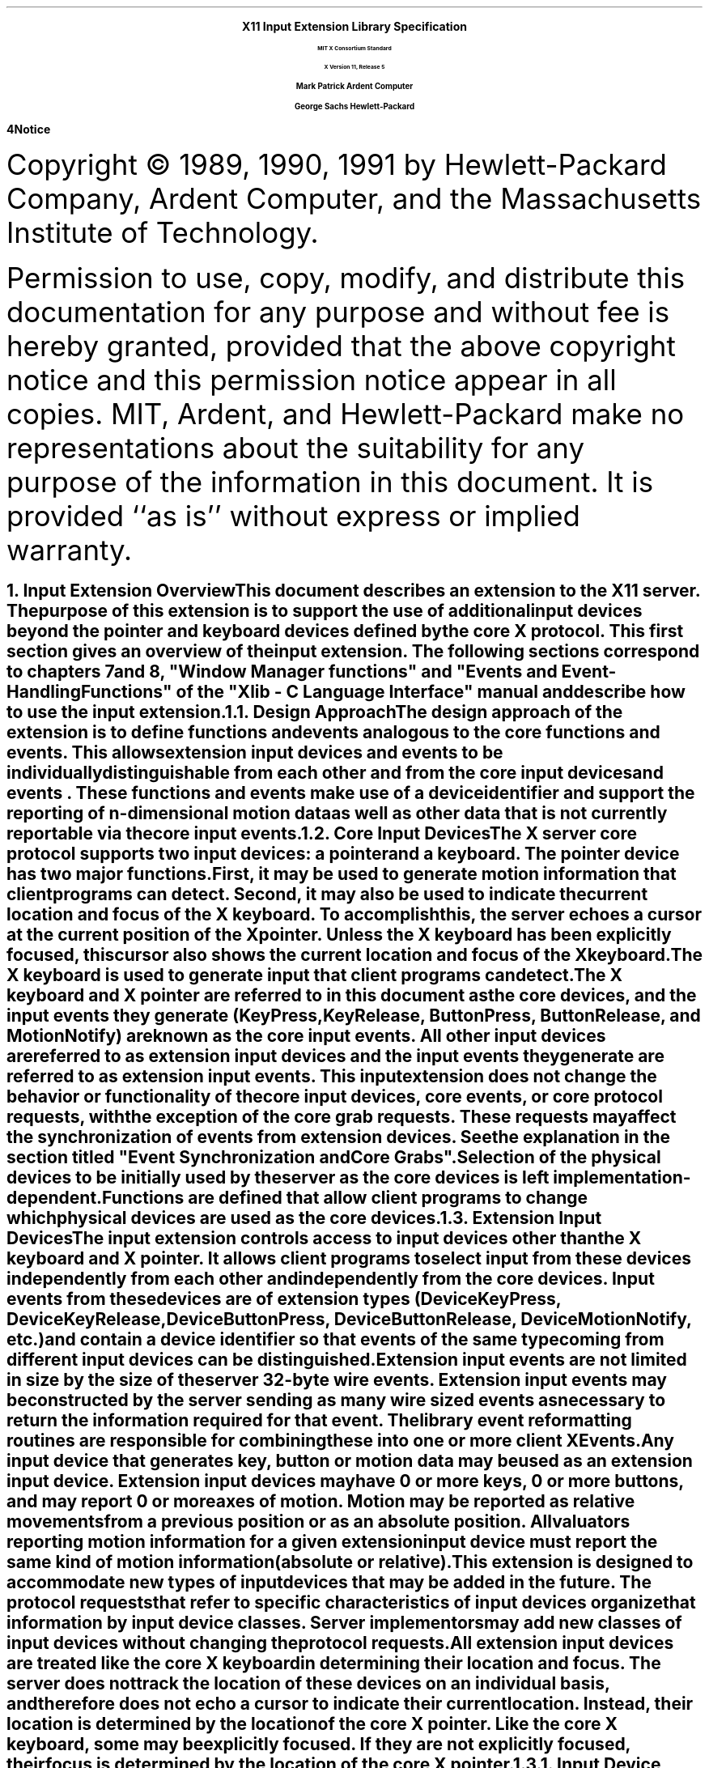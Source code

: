 .\"
.\" *****************************************************************
.\" *                                                               *
.\" *    Copyright (c) Digital Equipment Corporation, 1991, 1994    *
.\" *                                                               *
.\" *   All Rights Reserved.  Unpublished rights  reserved  under   *
.\" *   the copyright laws of the United States.                    *
.\" *                                                               *
.\" *   The software contained on this media  is  proprietary  to   *
.\" *   and  embodies  the  confidential  technology  of  Digital   *
.\" *   Equipment Corporation.  Possession, use,  duplication  or   *
.\" *   dissemination of the software and media is authorized only  *
.\" *   pursuant to a valid written license from Digital Equipment  *
.\" *   Corporation.                                                *
.\" *                                                               *
.\" *   RESTRICTED RIGHTS LEGEND   Use, duplication, or disclosure  *
.\" *   by the U.S. Government is subject to restrictions  as  set  *
.\" *   forth in Subparagraph (c)(1)(ii)  of  DFARS  252.227-7013,  *
.\" *   or  in  FAR 52.227-19, as applicable.                       *
.\" *                                                               *
.\" *****************************************************************
.\"
.\"
.\" HISTORY
.\"
.\" Input Extension
.EH ''''
.OH ''''
.EF ''''
.OF ''''
.ps 11
.nr PS 11
\0
.sp 10
.ce 500
.ps 20
\fBX11 Input Extension Library Specification
.ps 12
.sp 2
MIT X Consortium Standard
.sp 1
X Version 11, Release 5
.sp 16
.ps 15
\fBMark Patrick\0\0\0\0Ardent Computer
.sp 1
\fBGeorge Sachs\0\0\0\0Hewlett-Packard
.ps 12
.ce 0
.bp
\0
.sp 34 
.fi
\fB\s14\&Notice\fR\s9
.vs 11
.LP
Copyright \(co 1989, 1990, 1991 by Hewlett-Packard Company, Ardent Computer, 
and the Massachusetts Institute of Technology.
.LP
Permission to use, copy, modify, and distribute this documentation for
any purpose and without fee is hereby granted, provided that the above
copyright notice and this permission notice appear in all copies.
MIT, Ardent, and Hewlett-Packard make no representations about the suitability 
for any purpose of the information in this document.  It is provided ``as is''
without express or implied warranty.
.ps
.vs
.bp 1
.EH '\fBX Input Extension Library Specification\fP''\fBX11, Release 5\fP'
.OH '\fBX Input Extension Library Specification\fP''\fBX11, Release 5\fP'
.EF ''\fB % \fP''
.OF ''\fB % \fP''
.\"  Force the heading counter for level 1 to one
.\"
.\"
.\"
.\"  Print table of contents to level 4 headings
.\"
.\"
.\"  Page eject for each level 1 heading
.\"
.\"
.\"  Define Ch to contain the chapter string.
.\"
.ds Ch Input Extension Overview
.\"
.\"
.\"  Pull in the layout macro package.
.\"
.\"
.tr ~
.NH 1
Input Extension Overview
.XS
\*(SN Input Extension Overview
.XE
.LP
This document describes an extension to
the X11 server.  The purpose of this extension is to support the use
of additional input devices beyond the pointer and keyboard devices
defined by the core X protocol.  This first section gives an overview
of the input extension.  The following sections correspond to 
chapters 7 and 8, "Window Manager functions" and 
"Events and Event-Handling Functions" of the "Xlib - C Language Interface"
manual and describe how to use the input extension.
.NH 2
Design Approach
.XS
\*(SN Design Approach
.XE
.LP
The design approach of the extension is to define functions
and events analogous to the core functions and events. This allows
extension input devices and events to be individually distinguishable from each other 
and from the core input devices and events .  These functions and events make use
of a device identifier and support the
reporting of n-dimensional motion data as well as other data that
is not currently reportable via the core input events.
.NH 2
Core Input Devices
.XS
\*(SN Core Input Devices
.XE
.LP
The X server core protocol supports two input devices:  a pointer and a
keyboard.  The pointer device has two major functions. 
First, it may be used to generate motion information
that client programs can detect. Second, it may also be used to indicate the
current location and focus of the X keyboard.  To accomplish this, the server 
echoes a cursor at the current position of the X pointer.  Unless the X
keyboard has been explicitly focused, this cursor also shows the current
location and focus of the X keyboard.
.LP
The X keyboard is used to generate input that client programs can detect.
.LP
The X keyboard and X pointer are referred to in this document as 
the \fIcore devices\fP, and the input
events they generate (\fBKeyPress\fP, \fBKeyRelease\fP, \fBButtonPress\fP, 
\fBButtonRelease\fP, and
\fBMotionNotify\fP) are known as the \fIcore input events\fP.  All other
input devices are referred to as \fIextension input devices\fP and the 
input events they generate are referred to as \fIextension input events\fP.
.NT
This input extension does not change the behavior or functionality of the
core input devices, core events, or core protocol requests, with the
exception of the core grab requests.  These requests may affect the
synchronization of events from extension devices.  See the explanation
in the section titled "Event Synchronization and Core Grabs".
.NE
.LP
Selection of the physical devices to be initially used by the server as the 
core devices is left implementation-dependent.  Functions are defined that
allow client programs to change which physical devices are used as the
core devices.
.NH 2
Extension Input Devices
.XS
\*(SN Extension Input Devices
.XE
.LP
The input extension controls access to input devices other than the X keyboard
and X pointer.  It allows client programs to select input from these devices 
independently
from each other and independently from the core devices.  Input events from
these devices are of extension types (\fBDeviceKeyPress\fP, 
\fBDeviceKeyRelease\fP,
\fBDeviceButtonPress\fP, \fBDeviceButtonRelease\fP, \fBDeviceMotionNotify\fP, 
etc.) and contain
a device identifier so that events of the same type coming from different
input devices can be distinguished.
.LP
Extension input events are not limited in size by the size of the server
32-byte wire events.  Extension input events
may be constructed by the server sending as many
wire sized events as necessary to return the information required for
that event.
The library event reformatting routines
are responsible for combining these into one or more client XEvents.
.LP
Any input device that generates key, button or motion data may be used as
an extension input device.
Extension input devices may have 0 or more keys, 0 or more buttons,
and may report 0 or more axes of motion.  Motion may be reported 
as relative movements from a previous position or as an absolute
position.  All valuators reporting motion information for a given
extension input device must report the same kind of motion information
(absolute or relative).
.LP
This extension is designed to accommodate new types of input devices that
may be added in the future.  The protocol requests that refer to
specific characteristics of input devices organize that information
by \fBinput device classes\fP.  Server implementors may add new
classes of input devices without changing the protocol requests.
.LP
All extension input
devices are treated like the core X keyboard in determining their location
and focus.  The server does not track the location of these devices on an
individual basis, and therefore
does not echo a cursor to indicate their current location.
Instead, their location is determined by the location of the core X pointer.
Like the core X keyboard, some may be explicitly focused. If they are
not explicitly focused,  their focus
is determined by the location of the core X pointer.
.NH 3
Input Device Classes
.XS
\*(SN Input Device Classes
.XE
.LP
Some of the input extension requests divide input devices into classes
based on their functionality.  This is intended to allow new classes of input
devices to be defined at a later time without changing the semantics of 
these functions.  The following input device classes are currently
defined:
.RS
.in +10n
.IP "\fBKEY\fP"
The device reports key events.
.IP "\fBBUTTON\fP"
The device reports button events.
.IP "\fBVALUATOR\fP"
The device reports valuator data in motion events.
.IP "\fBPROXIMITY\fP"
The device reports proximity events.
.IP "\fBFOCUS\fP"
The device can be focused.
.IP "\fBFEEDBACK\fP"
The device supports feedbacks.
.in -10n
.RE
.LP
Additional classes may be added in the future.
Functions that support multiple input classes, such as the 
\fBXListInputDevices\fP function that lists all available input devices,
organize the data they return by input class.  Client programs that
use these functions should not access data unless it matches a 
class defined at the time those clients were compiled.  In this way,
new classes can be added without forcing existing clients that use
these functions to be recompiled.
.NH 2
Using Extension Input Devices
.XS
\*(SN Using Extension Input Devices
.XE
.LP
A client that wishes to access an input device does so through the library
functions defined in the following sections.  A typical sequence of requests
that a client would make is as follows:
.IP \(bu 3n
XListInputDevices - list all of the available input devices.  From the 
information returned by this request, determine whether the desired input
device is attached to the server.  For a description of the 
\fBXListInputDevices\fP request, see the section entitled
"Listing Available Devices".
.IP \(bu 3n
XOpenDevice -  request that the server open the device for access by this
client.  This request returns an \fBXDevice\fP structure that is used
by most other input extension requests to identify the specified device.
For a description of the \fBXOpenDevice\fP request, see the section
entitled "Enabling and Disabling Extension Devices".
.IP \(bu 3n
Determine the event types and event clases needed to select the desired
input extension events, and identify them when they are received.
This is done via macros whose name corresponds to the desired event,
i.e. \fBDeviceKeyPress\fP.  For a description of these macros, see the 
section entitled "Selecting Extension Device Events".
.IP \(bu 3n
XSelectExtensionEvent - select the desired events from the server.
For a description of the \fBXSelextExtensionEvent\fP request, see the 
section entitled "Selecting Extension Device Events".
.IP \(bu 3n
XNextEvent - receive the next available event.  This is the core
\fBXNextEvent\fP function provided by the standard X libarary.
.LP
Other requests are defined to grab and focus extension devices, to
change their key, button, or modifier mappings, to control the
propagation of input extension events, to get motion history from an
extension device, and to send input extension events to another client.
These functions are described in the following sections.
.NH 1
Library Extension Requests
.XS
\*(SN Library Extension Requests
.XE
.LP
Extension input devices are accessed by client programs through the 
use of new protocol requests.
The following requests are provided as extensions to Xlib.  Constants
and structures referenced by these functions may be found in the 
files \fBXI.h\fP and \fBXInput.h\fP, which are attached to this document as 
appendix A.
.LP
The library will return \fBNoSuchExtension\fP if an extension request
is made to a server that does not support the input extension.
.LP
Input extension requests cannot be used to access the X keyboard and
X pointer devices.
.NH 2
Window Manager Functions
.XS
\*(SN Window Manager Functions
.XE
.NH 3
Changing The Core Devices
.XS
\*(SN Changing The Core Devices
.XE
.LP
These functions are provided to change which physical device is used
as the X pointer or X keyboard.
.NT
Using these functions may change the characteristics of the core devices.
The new pointer device may have a different number of buttons than the 
old one did, or the new keyboard device may have a different number of
keys or report a different range of keycodes.  Client programs may be
running that depend on those characteristics.  For example, a client
program could allocate an array based on the number of buttons on the
pointer device, and then use the button numbers received in button events
as indicies into that array.  Changing the core devices could cause
such client programs to behave improperly or abnormally terminate,
if they ignore the ChangeDeviceNotify event generated by these requests.
.NE
.LP
These functions change the X keyboard or X pointer device and generate
an \fBXChangeDeviceNotify\fP event and a \fBMappingNotify\fP event.  
The specified device becomes the
new X keyboard or X pointer device.  The location of the core device
does not change as a result of this request.
.LP
These requests fail and return \fBAlreadyGrabbed\fP if either the specified
device or the core device it would replace are grabbed by some other
client.  They fail and return \fBGrabFrozen\fP if either device is frozen
by the active grab of another client.
.LP
These requests fail with a \fBBadDevice\fP error if the specified device is
invalid, has not previously been opened via \fBXOpenDevice\fP, or is
not supported as a core device by the server implementation.
.sp 2
.LP
Once the device has successfully replaced one of the core devices, it
is treated as a core device until it is in turn replaced by another
\fBChangeDevice\fP request, or until the server terminates.  The termination
of the client that changed  the device will not cause it to change back.
Attempts to use the \fBXCloseDevice\fP request to close the new core device will
fail with a \fBBadDevice\fP error.
.LP
To change which physical device is used as the X keyboard, use
the \fBXChangeKeyboardDevice\fP function.
.LP
The specified device must support input class \fBKeys\fP (as reported in the
\fBListInputDevices\fP request) or the request will fail with a 
\fBBadMatch\fP error.
.LP
.DS
\f(C
int
XChangeKeyboardDevice (display, device)
    Display *display;
    XDevice *device;
\fP
.DE
.RS
.in +.5i
.IP "\fIdisplay\fP" .75i
Specifies the connection to the X server.
.IP "\fIdevice\fP"
Specifies the desired device.
.in -.5i
.RE
.LP
If no error occurs, this function returns \fBSuccess\fP.
A \fBChangeDeviceNotify\fP event with the request field set to \fBNewKeyboard\fP
is sent to all clients selecting that event.  A \fBMappingNotify\fP event
with the request field set to \fBMappingKeyboard\fP is sent to all clients.
The requested device becomes the X keyboard, and the old keyboard becomes 
available as an extension input device.
The focus state of the new keyboard is the same as
the focus state of the old X keyboard.
.LP
Errors returned by this function:  \fBBadDevice\fP, \fBBadMatch\fP,
\fBAlreadyGrabbed\fP, and \fBGrabFrozen\fP.
.sp 2
.LP
To change which physical device is used as the X pointer,
use the \fBXChangePointerDevice\fP function.
The specified device must support input class \fBValuators\fP (as reported in 
the \fBXListInputDevices request\fP) and report at least two axes of motion,
or the request will fail with a \fBBadMatch\fP error.
If the specified device reports more than two axes, the two specified in
the xaxis and yaxis arguments will be used.  Data from other
valuators on the device will be ignored.
.LP
If the specified device reports absolute positional information, and the 
server implementation does not allow such a device to be used as the 
X pointer, the request will fail with a \fBBadDevice\fP error.
.DS
\f(C
int
XChangePointerDevice (display, device, xaxis, yaxis)
    Display *display;
    XDevice *device;
    int     xaxis;
    int     yaxis;
\fP
.DE
.RS
.in +.5i
.IP "\fIdisplay\fP" .75i
Specifies the connection to the X server.
.IP "\fIdevice\fP"
Specifies the desired device.
.IP "\fIxaxis\fP"
Specifies the zero-based index of the axis to be used as the x-axis of the 
pointer device.
.IP "\fIyaxis\fP"
Specifies the zero-based index of the axis to be used as the y-axis of the 
pointer device.
.in -.5i
.RE
.LP
If no error occurs, this function returns \fBSuccess\fP.
A \fBChangeDeviceNotify\fP event with the request field set to \fBNewPointer\fP 
is sent to all clients selecting that event.  A \fBMappingNotify\fP event
with the request field set to \fBMappingPointer\fP is sent to all clients.
The requested device becomes the X pointer, and the old pointer becomes 
available as an extension input device.
.LP
Errors returned by this function:  \fBBadDevice\fP, \fBBadMatch\fP,
\fBAlreadyGrabbed\fP, and \fBGrabFrozen\fP.
.NH 3
Event Synchronization And Core Grabs
.XS
\*(SN Event Synchronization And Core Grabs
.XE
.LP
Implementation of the input extension requires an extension of the
meaning of event synchronization for the core grab requests.  This is
necessary in order to allow window managers to freeze all input devices
with a single request.
.LP
The core grab requests require a \fBpointer_mode\fP and \fBkeyboard_mode\fP
argument.  The meaning of these modes is changed by the input extension.
For the \fBXGrabPointer\fP and \fBXGrabButton\fP requests, \fBpointer_mode\fP
controls synchronization of the pointer device, and \fBkeyboard_mode\fP
controls the synchronization of all other input devices.  
For the \fBXGrabKeyboard\fP
and \fBXGrabKey\fP requests, \fBpointer_mode\fP controls the synchronization
of all input devices except the X keyboard, while \fBkeyboard_mode\fP controls
the synchronization of the keyboard.  When using one of the core grab
requests, the synchronization of extension devices
is controlled by the mode specified for the device not being grabbed.
.NH 3
Extension Active Grabs
.XS
\*(SN Extension Active Grabs
.XE
.LP
Active grabs of
extension devices are supported via the 
\fBXGrabDevice\fP
function in the same way that core devices are grabbed using
the core \fBXGrabKeyboard\fP function, except that a \fIDevice\fP is passed as
a function parameter.  
The \fBXUngrabDevice\fP function allows a
previous active grab for an extension device to be released.
.LP
Passive grabs of buttons and keys on extension devices are supported
via the \fBXGrabDeviceButton\fP and \fBXGrabDeviceKey\fP functions.
These passive grabs are released via the \fBXUngrabDeviceKey\fP and
\fBXUngrabDeviceButton\fP functions.
.sp 2
To grab an extension device, use the \fBXGrabDevice\fP function.
The device must have previously been opened using the
\fBXOpenDevice\fP function.
.DS
\f(C
int
XGrabDevice (display, device, grab_window, owner_events, 
    event_count, event_list, this_device_mode, 
    other_device_mode, time)
        Display     *display;
        XDevice     *device;
        Window      grab_window;
        Bool        owner_events;
        int         event_count;
        XEventClass *event_list;
        int         this_device_mode;
        int         other_device_mode;
        Time        time;
\fP
.DE
.RS
.in +.5i
.IP "\fIdisplay\fP" .80i
Specifies the connection to the X server.
.IP "\fIdevice\fP"
Specifies the desired device.
.IP "\fIgrab_window\fP"
Specifies the ID of a window associated with the device specified above.
.IP "\fIowner_events\fR"
\fRSpecifies a boolean value of either \fBTrue\fP or \fBFalse.
.IP "\fIevent_count\fP"
Specifies the number of elements in the event_list array.
.IP "\fIevent_list\fP"
Specifies a pointer to a list of event classes that indicate which events
the client wishes to receive.  
These event classes must have been obtained
using the device being grabbed.
.IP "\fIthis_device_mode\fP"
Controls further processing of events from this device.  You can pass one
of these constants: \fBGrabModeSync\fP or \fBGrabModeAsync\fP.
.IP "\fIother_device_mode\fP"
Controls further processing of events from all other devices.  You can pass one
of these constants: \fBGrabModeSync\fP or \fBGrabModeAsync\fP.
.IP "\fItime\fP"
Specifies the time.  This may be either a timestamp expressed in
milliseconds, or \fBCurrentTime\fP.
.in -.5i
.RE
.LP
The \fBXGrabDevice\fP function actively grabs an 
extension input device, and generates 
\fBDeviceFocusIn\fP and \fBDeviceFocusOut\fP events.  Further input events from
this device are reported only to the grabbing client.  This function
overrides any previous active grab by this client for this 
device.  
.LP
The event-list parameter is a pointer to a list of event classes.  This list
indicates which events the client wishes to receive while the grab is active.
If owner_events
is \fBFalse\fP, input events from this device are reported with respect to 
grab_window and are only reported if specified in event_list.
If owner_events is \fBTrue\fP, then if a generated event would
normally be reported to this client, it is reported normally. Otherwise
the event is reported with respect to the grab_window, and is only
reported if specified in event_list.
.LP
The this_device_mode argument controls the further processing 
of events from this device, and the other_device_mode argument controls
the further processing of input events from all other devices.
.IP \(bu 3n
If the this_device_mode argument is 
\fBGrabModeAsync\fP,
device event processing continues
normally; if the device is currently frozen by this client, then
processing of device events is resumed.
If the this_device_mode  argument is
\fBGrabModeSync\fP,
the state of the grabbed device
(as seen by client applications) appears to freeze,
and no further device events are generated by the server until the
grabbing client issues a releasing 
\fBXAllowDeviceEvents\fP
call or until the device grab is released.
Actual
device input events are not lost while the device is frozen; they are
simply queued for later processing.
.IP \(bu 3n
If the other_device_mode is 
\fBGrabModeAsync\fP,
event processing from other input devices is unaffected
by activation of the grab.  
If other_device_mode is \fBGrabModeSync\fP,
the state of all devices except the grabbed device
(as seen by client applications) appears to freeze, and no further
events are generated by the server until the grabbing client issues a
releasing 
\fBXAllowEvents\fP or \fBXAllowDeviceEvents\fP
call or until the device grab is released.
Actual events are not lost
while the other devices are frozen; they are simply queued for later
processing.
.LP
\fBXGrabDevice\fP fails and returns:
.IP \(bu 3n
\fBAlreadyGrabbed\fP
If the device is actively grabbed by some other client.
.IP \(bu 3n
\fBGrabNotViewable\fP
If grab_window is not viewable.
.IP \(bu 3n
\fBGrabInvalidTime\fP
If the specified time is earlier
than the last-grab-time for the specified device
or later than the current X server time. Otherwise,
the last-grab-time for the specified device is set
to the specified time and 
\fBCurrentTime\fP
is replaced by the current X server time.
.IP \(bu 3n
\fBGrabFrozen\fP
If the device is frozen by an active grab of another client.
.LP
If a grabbed device is closed by a client while an active grab by that 
client is in
effect, that active grab will be released.  Any passive grabs established by
that client will be released.  If the device is frozen only by an active grab
of the requesting client, it is thawed.
.LP
Errors returned by this function:  \fBBadDevice\fP, \fBBadWindow\fP, 
\fBBadValue\fP, \fBBadClass\fP.
.sp 2
To release a grab of an extension device, use \fBXUngrabDevice\fP.
.DS
\f(C
int
XUngrabDevice (display, device, time)
        Display *display;
        XDevice *device;
        Time    time;
\fP
.DE
.LP
.RS
.in +.5i
.IP "\fIdisplay\fP" .75i
Specifies the connection to the X server.
.IP "\fIdevice\fP"
Specifies the desired device.
.IP "\fItime\fP"
Specifies the time.  This may be either a timestamp expressed in
milliseconds, or \fBCurrentTime\fP.
.in -.5i
.RE
.LP
This function allows a client to release an extension input device and any
queued events if this client has it grabbed from either \fBXGrabDevice\fP
or \fBXGrabDeviceKey\fP.  If any other devices are frozen by the grab,
\fBXUngrabDevice\fP thaws them. 
The function does not release the device and any
queued events if the specified time is earlier than the last-device-grab
time or is later than the current X server time.  It also generates 
\fBDeviceFocusIn\fP and \fBDeviceFocusOut\fP events.  The X server 
automatically performs an \fBXUngrabDevice\fP if the event window for an
active device grab becomes not viewable, or if the client terminates without
releasing the grab.
.LP
Errors returned by this function:  \fBBadDevice\fP.
.sp 2
.NH 3
Passively Grabbing A Key
.XS
\*(SN Passively Grabbing A Key
.XE
.LP
To passively grab a single key on an extension device, use \fBXGrabDeviceKey\fP.
That device must have previously been opened using the
\fBXOpenDevice\fP function, or the request will fail with a \fBBadDevice\fP
error.  
If the specified device does not support input class \fBKeys\fP,
the request will fail with a \fBBadMatch\fP error.
.DS
\f(C
int
XGrabDeviceKey (display, device, keycode, modifiers, modifier_device
    grab_window, owner_events, event_count, event_list, 
    this_device_mode, other_device_mode)
        Display     *display;
        XDevice     *device;
        int         keycode;
        unsigned    int modifiers;
        XDevice     *modifier_device;
        Window      grab_window;
        Bool        owner_events;
        int         event_count;
        XEventClass *event_list;
        int         this_device_mode;
        int         other_device_mode;
\fP
.DE
.LP
.RS
.in +.5i
.IP "\fIdisplay\fP" .80i
Specifies the connection to the X server.
.IP "\fIdevice\fP"
Specifies the desired device.
.IP "\fIkeycode\fP"
Specifies the keycode of the key that is to be grabbed.  You can pass
either the keycode or \fBAnyKey\fR.
.IP "\fImodifiers\fP"
Specifies the set of keymasks.  This mask is the bitwise inclusive OR
of these keymask bits:  \fBShiftMask\fR, \fBLockMask\fR, \fBControlMask\fR, 
\fBMod1Mask\fR, \fBMod2Mask\fR, \fBMod3Mask\fR, \fBMod4Mask\fR, \fBMod5Mask\fR.
.IP "~"
You can also pass \fBAnyModifier\fP, which is equivalent to issuing the grab 
key request for all possible modifier combinations (including the combination
of no modifiers).
.IP "\fImodifier_device\fP"
Specifies the device whose modifiers are to be used.  If \fBNULL\fP is 
specified, the core X keyboard is used as the modifier_device.
.IP "\fIgrab_window\fP"
Specifies the ID of a window associated with the device specified above.
.IP "\fIowner_events\fR"
Specifies a boolean value of either \fBTrue\fR or \fBFalse\fR.
.IP "\fIevent_count\fP"
Specifies the number of elements in the event_list array.
.IP "\fIevent_list\fP"
Specifies a pointer to a list of event classes that indicate which events
the client wishes to receive.
.IP "\fIthis_device_mode\fP"
Controls further processing of events from this device.  You can pass one
of these constants: \fBGrabModeSync\fP or \fBGrabModeAsync\fP.
.IP "\fIother_device_mode\fP"
Controls further processing of events from all other devices.  You can pass one
of these constants: \fBGrabModeSync\fP or \fBGrabModeAsync\fP.
.in -.5i
.RE
.LP
This function is analogous to the core \fBXGrabKey\fP function.  It creates an
explicit passive grab for a key on an extension device.
.LP
The \fBXGrabDeviceKey\fP function establishes a passive grab on a device.
Consequently, in the future, 
.IP \(bu 3n
IF the device is not grabbed and the specified key, 
which itself can be a modifier key, is logically pressed
when the specified modifier keys logically are down on the specified
modifier device
(and no other keys are down),
.IP \(bu 3n
AND no other modifier keys logically are down,
.IP \(bu 3n
AND EITHER the grab window is an ancestor of (or is) the focus window
OR the grab window is a descendent of the focus window and contains the pointer,
.IP \(bu 3n
AND a passive grab on the same device and key combination does not exist on any
ancestor of the grab window,
.IP \(bu 3n
THEN the device is actively grabbed, as for \fBXGrabDevice\fP,
the last-device-grab time is set to the time at which the key was pressed
(as transmitted in the \fBDeviceKeyPress\fP event), and the 
\fBDeviceKeyPress\fP event is reported.
.LP
The interpretation of the remaining arguments is as for \fBXGrabDevice\fP.
The active grab is terminated automatically when the logical state of the
device has the specified key released
(independent of the logical state of the modifier keys).
.LP
Note that the logical state of a device (as seen by means of the X protocol)
may lag the physical state if device event processing is frozen.
.LP
A modifier of \fBAnyModifier\fP is equivalent to issuing the request for all
possible modifier combinations (including the combination of no modifiers).  
It is not required that all modifiers specified have
currently assigned keycodes.
A key of \fBAnyKey\fP is equivalent to issuing
the request for all possible keycodes.  Otherwise, the key must be in
the range specified by min_keycode and max_keycode in the 
information returned by the \fBXListInputDevices\fP
function.
If it is not within that range, \fBXGrabDeviceKey\fP generates a
\fBBadValue\fP error.
.LP
A \fBBadAccess\fP error is generated if some other client has issued a 
\fBXGrabDeviceKey\fP with the same device and key combination on the 
same window.  When using \fBAnyModifier\fP or \fBAnyKey\fP,
the request fails completely and the X server generates a \fBBadAccess\fP
error and no grabs are
established if there is a conflicting grab for any combination.
.LP
\fBXGrabDeviceKey\fP can generate \fBBadDevice\fP, \fBBadAccess\fP,
\fBBadMatch\fP, \fBBadWindow\fP, \fBBadClass\fP, and \fBBadValue\fP errors.
.LP
\fBXGrabDeviceKey\fP returns \fBSuccess\fP upon successful completion of the
request.
.sp 2
To release a passive grab of a single key on an extension device, 
use \fBXUngrabDeviceKey\fP.
.DS
\f(C
int
XUngrabDeviceKey (display, device, keycode, modifiers, 
    modifier_device, ungrab_window)
        Display  *display;
        XDevice  *device;
        int      keycode;
        unsigned int modifiers;
        XDevice  *modifier_device;
        Window   ungrab_window;
\fP
.DE
.LP
.RS
.in +.5i
.IP "\fIdisplay\fP" .75i
Specifies the connection to the X server.
.IP "\fIdevice\fP"
Specifies the desired device.
.IP "\fIkeycode\fP"
Specifies the keycode of the key that is to be ungrabbed.  You can pass
either the keycode or \fBAnyKey\fR.
.IP "\fImodifiers\fP"
Specifies the set of keymasks.  This mask is the bitwise inclusive OR
of these keymask bits:  \fBShiftMask\fR, \fBLockMask\fR, \fBControlMask\fR, 
\fBMod1Mask\fR, \fBMod2Mask\fR, \fBMod3Mask\fR, \fBMod4Mask\fR, \fBMod5Mask\fR.
.IP "~"
You can also pass \fBAnyModifier\fP, which is equivalent to issuing the ungrab key 
request for all possible modifier combinations (including the combination
of no modifiers).
.IP "\fImodifier_device\fP"
Specifies the device whose modifiers are to be used.  If \fBNULL\fP is 
specified, the core X keyboard is used as the modifier_device.
.IP "\fIungrab_window\fP"
Specifies the ID of a window associated with the device specified above.
.in -.5i
.RE
.LP
.SH DESCRIPTION
.LP
This function is analogous to the core \fBXUngrabKey\fP function.  It releases
an explicit passive grab for a key on an extension input device.
.LP
Errors returned by this function:  \fBBadDevice\fP, \fBBadWindow\fP,
\fBBadValue\fP, \fBBadAlloc\fP, and \fBBadMatch\fP.
.sp 2
.NH 3
Passively Grabbing A Button
.XS
\*(SN Passively Grabbing A Button
.XE
.LP
To establish a passive grab for a single button on an extension device,
use \fBXGrabDeviceButton\fP.
The specified device must have previously been opened using the
\fBXOpenDevice\fP function, or the request will fail with a \fBBadDevice\fP
error.  If the specified device does not support input class \fBButtons\fP,
the request will fail with a \fBBadMatch\fP error.
.DS
\f(C
int
XGrabDeviceButton (display, device, button, modifiers, 
    modifier_device, grab_window, owner_events, event_count, 
    event_list, this_device_mode, other_device_mode)
        Display      *display;
        XDevice      *device;
        unsigned int button;
        unsigned int modifiers;
        XDevice      *modifier_device;
        Window       grab_window;
        Bool         owner_events;
        int          event_count;
        XEventClass  *event_list;
        int          this_device_mode;
        int          other_device_mode;
\fP
.DE
.LP
.RS
.in +.5i
.IP "\fIdisplay\fP" .80i
Specifies the connection to the X server.
.IP "\fIdevice\fP"
Specifies the desired device.
.IP "\fIbutton\fP"
Specifies the code of the button that is to be grabbed.  You can pass
either the button or \fBAnyButton\fR.
.IP "\fImodifiers\fP"
Specifies the set of keymasks.  This mask is the bitwise inclusive OR
of these keymask bits:  \fBShiftMask\fR, \fBLockMask\fR, \fBControlMask\fR, 
\fBMod1Mask\fR, \fBMod2Mask\fR, \fBMod3Mask\fR, \fBMod4Mask\fR, \fBMod5Mask\fR.
.IP "~"
You can also pass \fBAnyModifier\fP, which is equivalent to issuing the grab
request for all possible modifier combinations (including the combination
of no modifiers).
.IP "\fImodifier_device\fP"
Specifies the device whose modifiers are to be used.  If \fBNULL\fP is 
specified, the core X keyboard is used as the modifier_device.
.IP "\fIgrab_window\fP"
Specifies the ID of a window associated with the device specified above.
.IP "\fIowner_events"
Specifies a boolean value of either \fBTrue\fR or \fBFalse\fR.
.IP "\fIevent_count\fP"
Specifies the number of elements in the event_list array.
.IP "\fIevent_list\fP"
Specifies a list of event classes that indicates which device events are to be 
reported to the client.
.IP "\fIthis_device_mode\fP"
Controls further processing of events from this device.  You can pass one
of these constants: \fBGrabModeSync\fP or \fBGrabModeAsync\fP.
.IP "\fIother_device_mode\fP"
Controls further processing of events from all other devices.  You can pass one
of these constants: \fBGrabModeSync\fP or \fBGrabModeAsync\fP.
.in -.5i
.RE
.LP
This function is analogous to the core \fBXGrabButton function\fP.  
It creates an
explicit passive grab for a button on an extension input device.  Since the
server does not track extension devices, no cursor is specified with this
request.  For the same reason, there is no confine_to parameter.
The device must have previously been opened using the
\fBXOpenDevice\fP function.
.LP
The \fBXGrabDeviceButton\fP function establishes a passive grab on a device.
Consequently, in the future, 
.IP \(bu 3n
IF the device is not grabbed and the specified button is logically pressed
when the specified modifier keys logically are down 
(and no other buttons or modifier keys are down),
.IP \(bu 3n
AND EITHER the grab window is an ancestor of (or is) the focus window
OR the grab window is a descendent of the focus window and contains the pointer,
.IP \(bu 3n
AND a passive grab on the same device and button/ key combination does not 
exist on any ancestor of the grab window,
.IP \(bu 3n
THEN the device is actively grabbed, as for \fBXGrabDevice\fP,
the last-grab time is set to the time at which the button was pressed
(as transmitted in the \fBDeviceButtonPress\fP event), and the 
\fBDeviceButtonPress\fP event is reported.
.LP
The interpretation of the remaining arguments is as for 
\fBXGrabDevice\fP.
The active grab is terminated automatically when logical state of the
device has all buttons released (independent of the logical state of 
the modifier keys).
.LP
Note that the logical state of a device (as seen by means of the X protocol)
may lag the physical state if device event processing is frozen.
.LP
A modifier of \fBAnyModifier\fP
is equivalent to issuing the request for all
possible modifier combinations (including the combination of no
modifiers).  
It is not required that all modifiers specified have
currently assigned keycodes.
A button of \fBAnyButton\fP is equivalent to issuing
the request for all possible buttons.
Otherwise, it is not required that the 
specified button be assigned to a physical button.
.LP
A 
\fBBadAccess\fP error is generated if some other client has issued a 
\fBXGrabDeviceButton\fP
with the same device and button combination on the same window.  
When using \fBAnyModifier\fP or \fBAnyButton\fP, the request fails completely 
and the X server generates a \fBBadAccess\fP
error and no grabs are
established if there is a conflicting grab for any combination.
.LP
\fBXGrabDeviceButton\fP can generate \fBBadDevice\fP, \fBBadMatch\fP,
\fBBadAccess\fP, \fBBadWindow\fP, \fBBadClass\fP, and \fBBadValue\fP errors.
.sp 2
To release a passive grab of a button on an extension device, use 
\fBXUngrabDeviceButton\fP.
.DS
\f(C
int
XUngrabDeviceButton (display, device, button, modifiers, 
    modifier_device, ungrab_window)
        Display  *display;
        XDevice  *device;
        unsigned int button;
        unsigned int modifiers;
        XDevice  *modifier_device;
        Window   ungrab_window;
\fP
.DE
.RS
.in +.5i
.IP "\fIdisplay\fP" .75i
Specifies the connection to the X server.
.IP "\fIdevice\fP"
Specifies the desired device.
.IP "\fIbutton\fP"
Specifies the code of the button that is to be ungrabbed.  You can pass
either a button or \fBAnyButton\fR.
.IP "\fImodifiers\fP"
Specifies the set of keymasks.  This mask is the bitwise inclusive OR
of these keymask bits:  \fBShiftMask\fR, \fBLockMask\fR, \fBControlMask\fR, 
\fBMod1Mask\fR, \fBMod2Mask\fR, \fBMod3Mask\fR, \fBMod4Mask\fR, \fBMod5Mask\fR.
.IP "~"
You can also pass \fBAnyModifier\fP, which is equivalent to issuing the ungrab key 
request for all possible modifier combinations (including the combination
of no modifiers).
.IP "\fImodifier_device\fP"
Specifies the device whose modifiers are to be used.  If \fBNULL\fP is 
specified, the core X keyboard is used as the modifier_device.
.IP "\fIungrab_window\fP"
Specifies the ID of a window associated with the device specified above.
.in -.5i
.RE
.LP
This function is analogous to the core \fBXUngrabButton\fP function.  It
releases an explicit passive grab for a button on an extension device.
That device must have previously been opened using the
\fBXOpenDevice\fP function, or a \fBBadDevice\fP error will result.
.LP
A modifier of \fBAnyModifier\fP
is equivalent to issuing the request for all
possible modifier combinations (including the combination of no
modifiers).  
.LP
\fBXUngrabDeviceButton\fP can generate \fBBadDevice\fP, \fBBadMatch\fP,
\fBBadWindow\fP, \fBBadValue\fP, and \fBBadAlloc\fP errors.
.NH 3
Thawing A Device
.XS
\*(SN Thawing A Device
.XE
.LP
To allow further events to be processed when a device has been frozen,
use \fBXAllowDeviceEvents\fR.
.DS
\f(C
int
XAllowDeviceEvents (display, device, event_mode, time)
        Display *display;
        XDevice *device;
        int     event_mode;
        Time    time;
\fP
.DE
.RS
.in +.5i
.IP "\fIdisplay\fP" .75i
Specifies the connection to the X server.
.IP "\fIdevice\fP"
Specifies the desired device.
.IP "\fIevent_mode\fP"
Specifies the event mode.  You can pass one of these constants:
\fBAsyncThisDevice\fP, \fBSyncThisDevice\fP, \fBAsyncOtherDevices\fP,
\fBReplayThisDevice\fP, \fBAsyncAll\fP, or \fBSyncAll\fP.
.IP "\fItime\fP"
Specifies the time.  This may be either a timestamp expressed in
milliseconds, or \fBCurrentTime\fP.
.in -.5i
.RE
.LP
The \fBXAllowDeviceEvents\fP function releases some queued events if the client
has caused a device to freeze.
The function has no effect if the specified time is earlier than the last-grab 
time of the most recent active grab for the client and device, 
or if the specified time is later than the current X server time.
The following describes the processing that occurs depending on what constant
you pass to the event_mode argument:
.IP \(bu 3n \fBAsyncThisDevice\fP
If the specified device is frozen by the client, event processing for that 
continues as usual.  If the device is frozen multiple times  by the client on 
behalf of multiple separate grabs, AsyncThisDevice thaws for all.
AsyncThisDevice has no effect if the specified device is not frozen by the 
client, but the device need not be grabbed by the client.
.IP \(bu 3n \fBSyncThisDevice\fP 
If the specified device is frozen and actively grabbed by the client,
event processing for that device continues normally until the next 
key or button event is reported to the client.
At this time, 
the specified device again appears to freeze.
However, if the reported event causes the grab to be released,
the specified device does not freeze.
SyncThisDevice has no effect if the specified device is not frozen by the client
or is not grabbed by the client.
.IP \(bu 3n \fBReplayThisDevice\fP
If the specified device is actively grabbed by the client and is frozen as the result of
an event having been sent to the client (either from the activation of a 
GrabDeviceButton or from a previous AllowDeviceEvents with mode SyncThisDevice, 
but not from a Grab),
the grab is released and that event is completely reprocessed.
This time, however, the request ignores any passive grabs at or above 
(towards the root) the grab-window of the grab just released.
The request has no effect if the specified device is not grabbed by the client
or if it is not frozen as the result of an event.
.IP \(bu 3n \fBAsyncOtherDevices\fP
If the remaining devices are frozen by the client,
event processing for them continues as usual.
If the other devices are frozen multiple times  by the client on behalf of 
multiple separate grabs,
AsyncOtherDevices ``thaws'' for all.
AsyncOtherDevices has no effect if the devices are not frozen by the client,
but those devices need not be grabbed by the client.
.IP \(bu 3n \fBSyncAll\fP
If all devices are frozen by the client,
event processing (for all devices) continues normally until the next
button or key event is reported
to the client for a grabbed device
at which time the devices again appear to
freeze.  However, if the reported event causes the grab to be released,
then the devices do not freeze (but if any device is still
grabbed, then a subsequent event for it will still cause all devices
to freeze).  
SyncAll has no effect unless all devices
are frozen by the client.  If any device is frozen twice
by the client on behalf of two separate grabs, 
SyncAll "thaws" for both (but a subsequent freeze for SyncAll
will only freeze each device once).
.IP \(bu 3n \fBAsyncAll\fP
If all devices are frozen by the
client, event processing (for all devices) continues normally.
If any device is frozen multiple times by the client on behalf of multiple
separate grabs, AsyncAll "thaws" for all.
If any device is frozen twice by the client on behalf of two separate grabs,
AsyncAll "thaws" for both.
AsyncAll has no effect unless all
devices are frozen by the client.
.LP
AsyncThisDevice, SyncThisDevice, and ReplayThisDevice 
have no effect on the processing of events from the remaining devices.
AsyncOtherDevices
has no effect on the processing of events from the specified device.
When the event_mode is SyncAll or AsyncAll, the 
device parameter is ignored.
.LP
It is possible for several grabs of different devices (by the same 
or different clients) to be active simultaneously.
If a device is frozen on behalf of any grab,
no event processing is performed for the device.
It is possible for a single device to be frozen because of several grabs.
In this case,
the freeze must be released on behalf of each grab before events can 
again be processed.
.LP
Errors returned by this function:  \fBBadDevice\fP, \fBBadValue\fP.
.NH 3
Controlling Device Focus
.XS
\*(SN Controlling Device Focus
.XE
.LP
The current focus window for an extension input device can be 
determined using the \fBXGetDeviceFocus\fP function.
Extension devices are focused using the \fBXSetDeviceFocus\fP
function in the same way that the keyboard is focused using
the core \fBXSetInputFocus\fP function, except that a device id is passed as
a function parameter.  One additional focus state, \fBFollowKeyboard\fP,
is provided for extension devices.
.LP
To get the current focus state, revert state, and focus time of an extension device,
use \fBXGetDeviceFocus\fP.
.DS
\f(C
int
XGetDeviceFocus (display, device, focus_return, revert_to_return,
    focus_time_return)
        Display *display;
        XDevice *device;
        Window  *focus_return;
        int     *revert_to_return;
        Time    *focus_time_return;
\fP
.DE
.LP
.RS
.in +.5i
.IP "\fIdisplay\fP" .75i
Specifies the connection to the X server.
.IP "\fIdevice\fP"
Specifies the desired device.
.IP "\fIfocus_return\fP"
Specifies the address of a variable into which the server can return the ID of
the window that contains the device focus, 
or one of the constants \fBNone\fP,
\fBPointerRoot\fP, or \fBFollowKeyboard\fP.  
.IP "\fIrevert_to_return\fP"
Specifies the address of a variable into which the server can
return the current revert_to status for the device.
.IP "\fIfocus_time_return\fP"
Specifies the address of a variable into which the server can
return the focus time last set for the device.
.in -.5i
.RE
.LP
This function returns the focus state, the revert-to state,
and the last-focus-time for an extension input device.
.LP
Errors returned by this function:  \fBBadDevice\fP, \fBBadMatch\fP.
.sp 2
To set the focus of an extension device, use \fBXSetDeviceFocus\fP.
.DS
\f(C
int
XSetDeviceFocus (display, device, focus, revert_to, time)
        Display *display;
        XDevice *device;
        Window  focus;
        int     revert_to;
        Time    time;
\fP
.DE
.RS
.in +.5i
.IP "\fIdisplay\fP" .75i
Specifies the connection to the X server.
.IP "\fIdevice\fP"
Specifies the desired device.
.IP "\fIfocus\fP"
Specifies the id of the window to which the device's focus should be set.
This may be a window id, or
\fBPointerRoot\fP, \fBFollowKeyboard\fP, or \fBNone\fP.
.IP "\fIrevert_to\fP"
Specifies to which window the focus of the device should revert
if the focus window becomes not viewable.  One of the following
constants may be passed:
\fBRevertToParent\fP, \fBRevertToPointerRoot\fP,
\fBRevertToNone\fP, or \fBRevertToFollowKeyboard\fP.
.IP "\fItime\fP"
Specifies the time.  You can pass either a timestamp, expressed in
milliseconds, or \fBCurrentTime\fP.
.in -.5i
.RE
.LP
This function changes the focus for an extension input device and the 
last-focus-change-time.  The function has no effect if the specified 
time is earlier than the last-focus-change-time or is later than the
current X server time.  Otherwise, the last-focus-change-time is set to the
specified time.
This function causes the X server to generate \fBDeviceFocusIn\fP and 
\fBDeviceFocusOut\fP events.
.LP
The action taken by the server when this function is requested depends
on the value of the focus argument:
.IP \(bu 3n
If the focus argument is \fBNone\fP, all input events from this device
will be discarded until a new focus window is set.  In this case, the
revert_to argument is ignored.
.IP \(bu 3n
If a window ID is assigned to the focus argument, it becomes the focus
window of the device.  If an input event from the device would normally
be reported to this window or to one of its inferiors, the event is 
reported normally.  Otherwise, the event is reported relative to the focus 
window.
.IP \(bu 3n
If you assign \fBPointerRoot\fP to the focus argument, the focus window is 
dynamically taken to be the root window of whatever screen the pointer is
on at each input event.  In this case, the revert_to argument is ignored.
.IP \(bu 3n
If you assign \fBFollowKeyboard\fP to the focus argument, the focus window is 
dynamically taken to be the same as the focus of the X keyboard at each
input event.
.LP
The specified focus window must be viewable at the time \fBXSetDeviceFocus\fP
is called.  Otherwise, it generates a \fBBadMatch error\fP.  If the focus window
later becomes not viewable, the X server evaluates the revert_to argument
to determine the new focus window.
.IP \(bu 3n
If you assign \fBRevertToParent\fP
to the revert_to argument, the focus reverts to the parent
(or the closest viewable ancestor), and the new revert_to value is taken to
be \fBRevertToNone\fP.  
.IP \(bu 3n
If you assign \fBRevertToPointerRoot\fP, \fBRevertToFollowKeyboard\fP,
or \fBRevertToNone\fP
to the revert_to argument, the focus reverts to that value.
.LP
When the focus reverts,
the X server generates \fBDeviceFocusIn\fP
and \fBDeviceFocusOut\fP
events, but the last-focus-change time is not affected.
.LP
Errors returned by this function:  \fBBadDevice\fP, \fBBadMatch\fP, 
\fBBadValue\fP, and \fBBadWindow\fP.
.NH 3
Controlling Device Feedback
.XS
\*(SN Controlling Device Feedback
.XE
.LP
To determine the current feedback settings of an extension input device, 
use \fBXGetFeedbackControl\fP.
.LP
.DS
\f(C
XFeedbackState
*XGetFeedbackControl (display, device, num_feedbacks_return)
        Display          *display;
        XDevice          *device;
        int              *num_feedbacks_return;
\fP
.DE
.RS
.in +.5i
.IP "\fIdisplay\fP" .80i
Specifies the connection to the X server.
.IP "\fIdevice\fP"
Specifies the desired device.
.IP "\fInum_feedbacks_return\fP"
Returns the number of feedbacks supported by the device.
.in -.5i
.RE
.LP
.IP \(bu 3n
This function returns a list of \fBFeedbackState\fP structures that 
describe the feedbacks supported by the specified device.  There is an
\fBXFeedbackState\fP structure for each clase of feedback.  These are of 
variable length, but the first three fields are common to all.
The common fields are as follows:
.LP
.DS
\f(C
typedef struct {
    XID     class;
    int     length;
    XID     id;
} XFeedbackState;
\fP
.DE
.LP
where \fBclass\fP identifies the class of feedback.  The \fBclass\fP
may be compared to constants defined in the file \fBXI.h\fP.  Currently
defined feedback constants include \fBKbdFeedbackClass\fP, 
\fBPtrFeedbackClass\fP, \fBStringFeedbackClass\fP, \fBIntegerFeedbackClass\fP, 
\fBLedFeedbackClass\fP, and \fBBellFeedbackClass\fP.
.LP
The \fBlength\fP specifies the length of the \fBFeedbackState\fP structure
and can be used by clients to traverse the list.
.LP
The \fBid\fP uniquely identifies a feedback for a given device and class.
This allows a device to support more than one feedback of the same class.
Other feedbacks of other classes or devices may have the same id.
.IP \(bu 3n
Those feedbacks equivalent to those
supported by the core keyboard are reported in class \fBKbdFeedback\fP
using the \fBXKbdFeedbackState\fP structure.
The members of that structure are as follows:
.LP
.DS
\f(C
typedef struct {
    XID     class;
    int     length;
    XID     id;
    int     click;
    int     percent;
    int     pitch;
    int     duration;
    int     led_mask;
    int     global_auto_repeat;
    char    auto_repeats[32];
} XKbdFeedbackState;
\fP
.DE
.LP
The fields of the \fBXKbdFeedbackState\fP structure report the current state of
the feedback:
.IP \(bu 3n
\fBclick\fP specifies the key-click volume, and has a value in the range
0 (off) to 100 (loud).
.IP \(bu 3n
\fBpercent\fP specifies the bell volume, and has a value in the range
0 (off) to 100 (loud).
.IP \(bu 3n
\fBpitch\fP specifies the bell pitch in Hz. The range of the value is 
implementation-dependent.
.IP \(bu 3n
\fBduration\fP specifies the duration in milliseconds of the bell.
.IP \(bu 3n
\fBled_mask\fP is a bit mask that describes the current state of up to 
32 LEDs.  A value of 1 in a bit indicates that the corresponding LED is on.
.IP \(bu 3n
\fBglobal_auto_repeat\fP has a value of \fBAutoRepeatModeOn\fP or
\fBAutoRepeatModeOff\fP.
.IP \(bu 3n
The \fBauto_repeats\fP member is a bit vector.  Each bit set to 1 indicates
that auto-repeat is enabled for the corresponding key.  The vector is
represented as 32 bytes.  Byte N (from 0) contains the bits for keys
8N to 8N + 7, with the least significant bit int the byte representing
key 8N.
.LI
Those feedbacks equivalent to those
supported by the core pointer are reported in class \fBPtrFeedback\fP
using he \fBXPtrFeedbackState\fP structure.
The members of that structure are as follows:
.LP
.DS
\f(C
typedef struct {
    XID     class;
    int     length;
    XID     id;
    int     accelNum;
    int     accelDenom;
    int     threshold;
} XPtrFeedbackState;
\fP
.DE
.LP
The fields of the \fBXPtrFeedbackState\fP structure report the current state of
the feedback:
.IP \(bu 3n
\fBaccelNum\fP returns the numerator for the acceleration multiplier.
.IP \(bu 3n
\fBaccelDenom\fP returns the denominator for the acceleration multiplier.
.IP \(bu 3n
\fBaccelDenom\fP returns the threshold for the acceleration.
.LP
.LI
\fBInteger\fP feedbacks are those capable of displaying integer numbers.  
The minimum and maximum values that they can display are reported.
.LP
.DS
\f(C
typedef struct {
    XID     class;
    int     length;
    XID     id;
    int     resolution;
    int     minVal;
    int     maxVal;
} XIntegerFeedbackState;
\fP
.DE
.LP
The fields of the \fBXIntegerFeedbackState\fP structure report the capabilities
of the feedback:
.IP \(bu 3n
\fBresolution\fP specifies the number of digits that the feedback can display.
.IP \(bu 3n
\fBminVal\fP specifies the minimum value that the feedback can display.
.IP \(bu 3n
\fBmaxVal\fP specifies the maximum value that the feedback can display.
.LI
\fBString\fP feedbacks are those that can display character information.  
Clients set these feedbacks by passing a list of \fBKeySyms\fP to be displayed.
The \fBXGetFeedbackControl\fP function returns the
set of key symbols that the feedback can display, as well as the 
maximum number of symbols that can be displayed.
.LP
.DS
\f(C
typedef struct {
    XID     class;
    int     length;
    XID     id;
    int     max_symbols;
    int     num_syms_supported;
    KeySym  *syms_supported;
} XStringFeedbackState;
\fP
.DE
.LP
The fields of the \fBXStringFeedbackState\fP structure report the capabilities
of the feedback:
.IP \(bu 3n
\fBmax_symbols\fP specifies the maximum number of symbols that can be displayed.
.IP \(bu 3n
\fBsyms_supported\fP is a pointer to the list of supported symbols.
.IP \(bu 3n
\fBnum_syms_supported\fP specifies the length of the list of supported symbols.
.LI
\fBBell\fP feedbacks are those that can generate a sound.  Some implementations
may support a bell as part of a \fBKbdFeedback\fP feedback.  Class
\fBBellFeedback\fP is provided for implementations that do not choose to do
so, and for devices that support multiple feedbacks that can produce sound.
The meaning of the fields is the same as that of the corresponding fields in
the \fBXKbdFeedbackState\fP structure.
.LP
.DS
\f(C
typedef struct {
    XID     class;
    int     length;
    XID     id;
    int     percent;
    int     pitch;
    int     duration;
} XBellFeedbackState;
\fP
.DE
.LI
\fBLed\fP feedbacks are those that can generate a light.
Up to 32 lights per feedback are supported.  
Each bit in led_mask
corresponds to one supported light, and the corresponding bit in led_values
indicates whether that light is currently on (1) or off (0).
Some implementations may support leds as part of a \fBKbdFeedback\fP feedback.
Class \fBLedFeedback\fP is provided for implementations that do not choose to do
so, and for devices that support multiple led feedbacks.
.LP
.DS
\f(C
typedef struct {
    XID     class;
    int     length;
    XID     id;
    Mask    led_values;
    Mask    led_mask;
} XLedFeedbackState;
\fP
.DE
.LE
.LP
Errors returned by this function: \fBBadDevice\fP, \fBBadMatch\fP.
.LP
To free the information returned by the \fBXGetFeedbackControl\fP function,
use \fBXFreeFeedbackList\fP.
.DS
\f(C
void
XFreeFeedbackList (list)
        XFeedbackState *list;
\fP
.DE
.LP
.RS
.in +10n
.IP "\fIlist\fP" .75i
Specifies the pointer to the \fBXFeedbackState\fP structure returned by
a previous call to \fBXGetFeedbackControl\fP.
.in -10n
.RE
.LP
This function frees the list of feedback control information.
.LP
To change the settings of a feedback
on an extension device, use \fBXChangeFeedbackControl\fP.
This function modifies the current control values of the specified feedback
using information passed in the appropriate \fBXFeedbackControl\fP structure
for the feedback.
Which values are modified depends on the valuemask passed.
.LP
.DS
\f(C
int
XChangeFeedbackControl (display, device, valuemask, value)
        Display          *display;
        XDevice          *device;
        unsigned long    valuemask;
        XFeedbackControl *value;
\fP
.DE
.RS
.in +.5i
.IP "\fIdisplay\fP" .75i
Specifies the connection to the X server.
.IP "\fIdevice\fP"
Specifies the desired device.
.IP "\fIvaluemask\fP"
Specifies one value for each bit in the mask (least to most significant
bit).  The values are associated with the feedbacks for the specified
device.
.IP "\fIvalue\fP"
Specifies a pointer to the \fBXFeedbackControl\fP structure.
.in -.5i
.RE
.LP
This function controls the device characteristics described by the
\fBXFeedbackControl\fP structure. 
There is an \fBXFeedbackControl\fP structure for each clase of feedback.  
These are of variable length, but the first 
two fields are common to all.  The common fields are as follows:
.LP
.DS
\f(C
typedef struct {
    XID    class;
    int    length;
    XID    id;
} XFeedbackControl;
\fP
.DE
.LP
Feedback class \fBKbdFeedback\fP controls feedbacks equivalent to those
provided by the core keyboard using the \fBKbdFeedbackControl\fP structure.
The members of that structure are:
.LP
.DS
\f(C
typedef struct {
    XID     class;
    int     length;
    XID     id;
    int     click;
    int     percent;
    int     pitch;
    int     duration;
    int     led_mask;
    int     led_value;
    int     key;
    int     auto_repeat_mode;
} XKbdFeedbackControl;
\fP
.DE
.LP
This class controls the device characteristics described by the
\fBXKbdFeedbackControl\fP structure.  These include the key_click_percent,
global_auto_repeat and individual key auto-repeat.  Valid modes
are \fBAutoRepeatModeOn\fP, \fBAutoRepeatModeOff\fP,
\fBAutoRepeatModeDefault\fP.
.LP
Valid masks are as follows:
.LP
.DS
#define DvKeyClickPercent          (1L << 0)
#define DvPercent                         (1L << 1)
#define DvPitch         	             (1L << 2)
#define DvDuration                       (1L << 3)
#define DvLed                              (1L << 4)
#define DvLedMode                       (1L << 5)
#define DvKey                             (1L << 6)
#define DvAutoRepeatMode          (1L << 7)
.DE
.LP
Errors returned by this function: \fBBadDevice\fP, \fBBadMatch\fP, 
\fBBadValue\fP.
.LP
Feedback class \fBPtrFeedback\fP controls feedbacks equivalent to those
provided by the core pointer using the \fBPtrFeedbackControl\fP structure.
The members of that structure are:
.DS
\f(C
typedef struct {
    XID     class;
    int     length;
    XID     id;
    int     accelNum;
    int     accelDenom;
    int     threshold;
} XPtrFeedbackControl;
\fP
.DE
.LP
Which values are modified depends on the valuemask passed.
.LP
Valid masks are as follows:
.LP
.DS
#define DvAccelnum                 (1L << 0)
#define DvAccelDenom            (1L << 1)
#define DvThreshold                 (1L << 2)
.DE
.LP
The acceleration, expressed as a fraction, is a multiplier for movement. 
For example,
specifying 3/1 means the device moves three times as fast as normal.
The fraction may be rounded arbitrarily by the X server.  
Acceleration
only takes effect if the device moves more than threshold pixels at
once and only applies to the amount beyond the value in the threshold argument.
Setting a value to -1 restores the default.
The values of the accelNumerator and threshold fields must be nonzero for
the pointer values to be set.
Otherwise, the parameters will be unchanged.
Negative values generate a \fBBadValue\fP
error, as does a zero value
for the accelDenominator field.
.LP
This request fails with a \fBBadMatch\fP error if the specified device is not
currently reporting relative motion.  If a device that is capable of reporting
both relative and absolute motion has its mode changed from \fBRelative\fP to
\fBAbsolute\fP by an \fBXSetDeviceMode\fP request, valuator control values
will be ignored by the server while the device is in that mode.
.LP
Feedback class \fBIntegerFeedback\fP controls integer feedbacks displayed
on input devices, using the \fBIntegerFeedbackControl\fP structure.
The members of that structure are:
.LP
.DS
\f(C
typedef struct {
    XID     class;
    int     length;
    XID     id;
    int     int_to_display;
} XIntegerFeedbackControl;
\fP
.DE
.LP
Valid masks are as follows:
.LP
.DS
#define DvInteger                    (1L << 0)
.DE
.LP
Feedback class \fBStringFeedback\fP controls string feedbacks displayed
on input devices, using the \fBStringFeedbackControl\fP structure.
The members of that structure are:
.LP
.DS
\f(C
typedef struct {
    XID     class;
    int     length;
    XID     id;
    int     num_keysyms;
    KeySym  *syms_to_display;
} XStringFeedbackControl;
\fP
.DE
.LP
Valid masks are as follows:
.LP
.DS
#define DvString                     (1L << 0)
.DE
.LP
Feedback class \fBBellFeedback\fP controls a bell on an input device,
using the \fBBellFeedbackControl\fP structure.
The members of that structure are:
.DS
\f(C
typedef struct {
    XID     class;
    int     length;
    XID     id;
    int     percent;
    int     pitch;
    int     duration;
} XBellFeedbackControl;
\fP
.DE
.LP
Valid masks are as follows:
.LP
.DS
#define DvPercent                    (1L << 1)
#define DvPitch                        (1L << 2)
#define DvDuration                  (1L << 3)
.DE
.LP
To ring a bell on an extension input device, use the \fBXDeviceBell\fP
protocol request.
.LP
Feedback class \fBLedFeedback\fP controls lights on an input device,
using the \fBLedFeedbackControl\fP structure.
The members of that structure are:
.DS
\f(C
typedef struct {
    XID     class;
    int     length;
    XID     id;
    int     led_mask;
    int     led_values;
} XLedFeedbackControl;
\fP
.DE
Valid masks are as follows:
.LP
.DS
#define DvLed                           (1L << 4)
#define DvLedMode                   (1L << 5)
.DE
.LP
Errors returned by this function: \fBBadDevice\fP, \fBBadMatch\fP,
\fBBadFeedBack\fP.
.NH 3
Ringing a Bell on an Input Device
.XS
\*(SN Ringing a Bell on an Input Device
.XE
.LP
To ring a bell on a extension input device, use \fBXDeviceBell\fP.
.DS
\f(C
void
XDeviceBell (display, device, feedbackclass, feedbackid, percent)
        Display *display;
        XDevice *device;
        XID	feedbackclass, feedbackid;
        int     percent;
\fP
.DE
.RS
.in +.5i
.IP "\fIdisplay\fP" .80i
Specifies the connection to the X server.
.IP "\fIdevice\fP"
Specifies the desired device.
.IP "\fIfeedbackclass\fP"
Specifies the feedbackclass.  Valid values are KbdFeedbackClass and
BellFeedbackClass.
.IP "\fIfeedbackid\fP"
Specifies the id of the feedback that has the bell.
.IP "\fIpercent\fP"
Specifies the volume in the range -100 (quiet) to 100 percent (loud).
.in -.5i
.RE
.LP
This function is analogous to the core \fBXBell\fP function.  It rings the
specified bell on the specified input device feedback, using the specified 
volume.
The specified volume is relative to the base volume for the feedback.
If the value for the percent argument is not in the range -100 to 100
inclusive, a \fBBadValue\fP error results.
The volume at which the bell rings when the percent argument is nonnegative is:
.LP
.DS
	  base - [(base * percent) / 100] + percent
.DE
.LP
The volume at which the bell rings
when the percent argument is negative is:
.LP
.DS
	  base + [(base * percent) / 100]
.DE
.LP
To change the base volume of the bell, use \fBXChangeFeedbackControl\fP.
.LP
Errors returned by this function: \fBBadDevice\fP, \fBBadValue\fP.
.NH 3
Controlling Device Encoding
.XS
\*(SN Controlling Device Encoding
.XE
.LP
To get the key mapping of an extension device that supports input class 
\fBKeys\fP, use 
\fBXGetDeviceKeyMapping\fP.
.DS
\f(C
KeySym
*XGetDeviceKeyMapping (display, device, first_keycode_wanted, 
    keycode_count, keysyms_per_keycode_return)
        Display *display;
        XDevice *device;
        KeyCode first_keycode_wanted;
        int     keycode_count;
        int     *keysyms_per_keycode_return;
\fP
.DE
.RS
.in +.5i
.IP "\fIdisplay\fP" .75i
Specifies the connection to the X server.
.IP "\fIdevice\fP"
Specifies the desired device.
.IP "\fIfirst_keycode_wanted\fP"
Specifies the first keycode that is to be returned.
.IP "\fIkeycode_count\fP"
Specifies the number of keycodes that are to be returned.
.IP "\fIkeysyms_per_keycode_return\fP"
Returns the number of keysyms per keycode.
.in -.5i
.RE
.LP
This function is analogous to the core \fBXGetKeyboardMapping\fP function.  
It returns the symbols for the specified number of keycodes for the 
specified extension device.
.LP
\fBXGetDeviceKeyMapping\fP returns the symbols for the 
specified number of keycodes for the 
specified extension device, starting with the specified keycode.
The first_keycode_wanted must be greater than or equal to
min-keycode as returned 
by the \fBXListInputDevices\fP request (else a \fBBadValue\fP error),
and
.LP
.DS
first_keycode_wanted + keycode_count \- 1
.DE
.LP
must be less than or equal to max-keycode as returned 
by the \fBXListInputDevices\fP request
(else a \fBBadValue\fP error).
.LP
The number of elements in the keysyms list is
.LP
.DS
keycode_count * keysyms_per_keycode_return
.DE
and KEYSYM number N (counting from zero) for keycode K has an index
(counting from zero) of
.LP
.DS
(K \- first_keycode_wanted) * keysyms_per_keycode_return + N
.DE
.LP
in keysyms.
The keysyms_per_keycode_return value is chosen arbitrarily by the server
to be large enough to report all requested symbols.
A special KEYSYM value of
\fBNoSymbol\fP
is used to fill in unused elements for individual keycodes.
.LP
You should use XFree to free the data returned by this function.
.LP
If the specified device has not first been opened by this client via
\fBXOpenDevice\fP, this request will fail with a \fBBadDevice\fP error.
If that device does not support input class Keys,
this request will fail with a \fBBadMatch\fP error.
.LP
Errors returned by this function: \fBBadDevice\fP, \fBBadMatch\fP,
\fBBadValue\fP.
.sp 2
.LP
To change the keyboard mapping of an extension device that supports input
class \fBKeys\fP, use 
\fBXChangeDeviceKeyMapping\fP.
.DS
\f(C
int
XChangeDeviceKeyMapping (display, device, first_keycode, 
    keysyms_per_keycode, keysyms, num_codes)
        Display *display;
        XDevice *device;
        int     first_keycode;
        int     keysyms_per_keycode;
        KeySym  *keysyms;
        int     num_codes;
\fP
.DE
.RS
.in +.5i
.IP "\fIdisplay\fP" .78i
Specifies the connection to the X server.
.IP "\fIdevice\fP"
Specifies the desired device.
.IP "\fIfirst_keycode\fP"
Specifies the first keycode that is to be changed.
.IP "\fIkeysyms_per_keycode\fP"
Specifies the keysyms that are to be used.
.IP "\fIkeysyms\fP"
Specifies a pointer to an array of keysyms.
.IP "\fInum_codes\fP"
Specifies the number of keycodes that are to be changed.
.in -.5i
.RE
.LP
This function is analogous to the core \fBXChangeKeyboardMapping\fP function.  
It defines the symbols for the specified number of keycodes for the 
specified extension keyboard device.
.LP
If the specified device has not first been opened by this client via
\fBXOpenDevice\fP,
this request will fail with a \fBBadDevice\fP error.
If the specified device does not support input class Keys,
this request will fail with a \fBBadMatch\fP error.
.LP
The number of elements in the keysyms list must be a multiple of
keysyms_per_keycode.  Otherwise, \fBXChangeDeviceKeyMapping\fP generates
a \fBBadLength\fP error.  The specified first_keycode must be greater
than or equal to the min_keycode value returned by the \fBListInputDevices\fP
request, or this request will fail with a \fBBadValue\fP error.  In addition,
if the following expression is not less than the max_keycode value returned by
the ListInputDevices request, the request will fail with a BadValue
error:
.LP
.DS
	  first_keycode + (num_codes / keysyms_per_keycode) - 1
.DE
.LP
Errors returned by this function: \fBBadDevice\fP, \fBBadMatch\fP,
\fBBadValue\fP, \fBBadAlloc\fP.
.sp 2
.LP
To obtain the keycodes that are used as modifiers on an 
extension device that supports input class \fBKeys\fP, use
\fBXGetDeviceModifierMapping\fP.
.DS
\f(C
XModifierKeymap 
*XGetDeviceModifierMapping (display, device)
        Display *display;
        XDevice *device;
\fP
.DE
.RS
.in +.5i
.IP "\fIdisplay\fP" .75i
Specifies the connection to the X server.
.IP "\fIdevice\fP"
Specifies the desired device.
.in -.5i
.RE
.LP
This function is analogous to the core \fBXGetModifierMapping\fP function.  
The \fBXGetDeviceModifierMapping\fP function returns a newly created
\fBXModifierKeymap\fP structure that contains the keys being used as
modifiers for the specified device.  The structure should be freed after
use with \fBXFreeModifierMapping\fP.  If only zero values appear in the set
for any modifier, that modifier is disabled.
.LP
Errors returned by this function: \fBBadDevice\fP, \fBBadMatch\fP.
.sp 2
.LP
To set which keycodes that are to be used as modifiers for an extension
device, use \fBXSetDeviceModifierMapping\fP.
.DS
\f(C
int 
XSetDeviceModifierMapping (display, device, modmap)
        Display         *display;
        XDevice         *device;
        XModifierKeymap *modmap;
\fP
.DE
.RS
.in +.5i
.IP "\fIdisplay\fP" .75i
Specifies the connection to the X server.
.IP "\fIdevice\fP"
Specifies the desired device.
.IP "\fImodmap\fP"
Specifies a pointer to the \fBXModifierKeymap\fP structure.
.in -.5i
.RE
.LP
This function is analogous to the core XSetModifierMapping function.  
The \fBXSetDeviceModifierMapping\fP function specifies the keycodes of 
the keys, if any, that are to be used as modifiers.  A zero value means
that no key should be used.  No two arguments can have the same nonzero
keycode value.  Otherwise, \fBXSetDeviceModifierMapping\fP generates a
\fBBadValue\fP error.
There are eight modifiers, and the modifiermap member of the 
\fBXModifierKeymap\fP structure contains eight sets of max_keypermod 
keycodes, one for each modifier in the
order Shift, Lock, Control, Mod1, Mod2, Mod3, Mod4, and Mod5.
Only nonzero keycodes have meaning in each set, and zero keycodes
are ignored.
In addition, all of the nonzero keycodes must be in the range specified by 
min_keycode and max_keycode reported by the \fBXListInputDevices\fP function.
Otherwise, \fBXSetModifierMapping\fP generates a \fBBadValue\fP
error.
No keycode may appear twice in the entire map. 
Otherwise, it generates a \fBBadValue\fP
error.
.LP
A X server can impose restrictions on how modifiers can be changed, 
for example,
if certain keys do not generate up transitions in hardware or if multiple
modifier keys are not supported.  
If some such restriction is violated, 
the status reply is
\fBMappingFailed,\fP
and none of the modifiers are changed.
If the new keycodes specified for a modifier differ from those
currently defined and any (current or new) keys for that modifier are
in the logically down state, 
the status reply is \fBMappingBusy\fP, 
and none of the modifiers are changed.
\fBXSetModifierMapping\fP
generates a \fBDeviceMappingNotify\fP
event on a \fBMappingSuccess\fP
status.
.LP
\fBXSetDeviceModifierMapping\fP can generate \fBBadDevice\fR, \fBBadMatch\fP,
\fBBadAlloc\fP, and \fBBadValue\fP errors.
.sp 2
.NH 3
Controlling Button Mapping
.XS
\*(SN Controlling Button Mapping
.XE
.LP
To set the mapping of the buttons on an extension device, use
\fBXSetDeviceButtonMapping\fP.
.DS
\f(C
int
XSetDeviceButtonMapping (display, device, map, nmap)
        Display          *display;
        XDevice          *device;
        unsigned char    map[];
        int              nmap;
\fP
.DE
.RS
.in +.5i
.IP "\fIdisplay\fP" .75i
Specifies the connection to the X server.
.IP "\fIdevice\fP"
Specifies the desired device.
.IP "\fImap\fP"
Specifies the mapping list.
.IP "\fInmap\fP"
Specifies the number of items in the mapping list.
.in -.5i
.RE
.LP
The
\fBXSetDeviceButtonMapping\fP function sets the mapping of the buttons on
an extension device.  If it succeeds, the X server generates a
\fBDeviceMappingNotify\fP event, and \fBXSetDeviceButtonMapping\fP
returns \fBMappingSuccess\fP.
Elements of the list are indexed starting from one.
The length of the list must be the same as
\fBXGetDeviceButtonMapping\fP would return, or a \fBBadValue\fP
error results.
The index is a button number, and the element of the list
defines the effective number.
A zero element disables a button, and elements are not restricted in
value by the number of physical buttons.
However, no two elements can have the same nonzero value,
or a \fBBadValue\fP error results.
If any of the buttons to be altered are logically in the down state,
\fBXSetDeviceButtonMapping\fP returns \fBMappingBusy\fP,
and the mapping is not changed.
.LP
\fBXSetDeviceButtonMapping\fP can generate \fBBadDevice\fP, \fBBadMatch\fP,
and \fBBadValue\fP errors.
.LP
.sp
To get the button mapping, use \fBXGetDeviceButtonMapping\fP.
.sp 2
.DS
\f(C
int
XGetDeviceButtonMapping (display, device, map_return, nmap)
        Display          *display;
        XDevice          *device;
        unsigned char    map_return[];
        int              nmap;
\fP
.DE
.RS
.in +.5i
.IP "\fIdisplay\fP" .75i
Specifies the connection to the X server.
.IP "\fIdevice\fP"
Specifies the desired device.
.IP "\fImap_return\fP"
Specifies the mapping list.
.IP "\fInmap\fP"
Specifies the number of items in the mapping list.
.in -.5i
.RE
.LP
The \fBXGetDeviceButtonMapping\fP
function returns the current mapping of the specified extension device.
Elements of the list are indexed starting from one.
\fBXGetDeviceButtonMapping\fP returns the number of physical buttons actually 
on the pointer.
The nominal mapping for the buttons is the identity mapping: map[i]=i.
The nmap argument specifies the length of the array where the button
mapping is returned, and only the first nmap elements are returned 
in map_return.
.LP
Errors returned by this function: \fBBadDevice\fP, \fBBadMatch\fP.
.sp 2
.NH 3
Obtaining The State Of A Device
.XS
\*(SN Obtaining The State Of A Device
.XE
.LP
To obtain information that describes the state of the keys, buttons and 
valuators of an extension device, use \fBXQueryDeviceState\fP.
.DS
\f(C
XDeviceState 
*XQueryDeviceState (display, device)
        Display *display;
        XDevice *device;
\fP
.DE
.RS
.in +.5i
.IP "\fIdisplay\fP" .75i
Specifies the connection to the X server.
.IP "\fIdevice\fP"
Specifies the desired device.
.in -.5i
.RE
.LP
The \fBXQueryDeviceState\fP function returns a pointer to an
\fBXDeviceState\fP structure.  This structure points to a list of
structures that describe the state of the keys, buttons, and valuators 
on the device.
.DS
\f(C
typedef struct {
        XID		device_id;
        int		num_classes;
        XInputClass	*data;
} XDeviceState;
\fP
.DE
.LP
.IP \(bu 3n
The structures are of variable length, but the first 
two fields are common to all.  The common fields are as follows:
.DS
\f(C
typedef struct
    {
    unsigned char	class;
    unsigned char	length;
    } XInputClass;
\fP
.DE
.LP
The \fBclass\fP field contains a class identifier.  This identifier can be
compared with constants defined in the file \fBXI.h\fP.  Currently defined
constants are: \fBKeyClass\fP, \fBButtonClass\fP, and \fBValuatorClass\fP.
.LP
The \fBlength\fP field contains the length of the structure and can be used
by clients to traverse the list.
.LP
.IP \(bu 3n
The \fBXValuatorState\fP structure describes the current state of the valuators
on the device.  The \fBnum_valuators\fP field contains the number of valuators
on the device.  The \fBmode\fP 
field is a mask whose bits report the data mode and other state information
for the device.  The following bits are currently defined:
.DS
\f(C
	DeviceMode	1 << 0	  Relative = 0, Absolute = 1
	ProximityState	1 << 1    InProximity = 0, OutOfProximity = 1
\fP
.DE
The \fBvaluators\fP field contains a pointer to an array of integers that
describe the current value of the valuators.  If the mode is \fBRelative\fP,
these values are undefined.
.LP
.DS
\f(C
typedef struct {
    unsigned char	class;
    unsigned char	length;
    unsigned char	num_valuators;
    unsigned char	mode;
    int        		*valuators;
} XValuatorState;
\fP
.DE
.LP
.IP \(bu 3n
The \fBXKeyState\fP structure describes the current state of the keys
on the device.  Byte N (from 0) contains the
bits for key 8N to 8N+7 with the least significant bit in the
byte representing key 8N.
.DS
\f(C
typedef struct {
    unsigned char	class;
    unsigned char	length;
    short		num_keys;
    char        	keys[32];
} XKeyState;
\fP
.DE
.IP \(bu 3n
The \fBXButtonState\fP structure describes the current state of the buttons
on the device.  Byte N (from 0) contains the
bits for button 8N to 8N+7 with the least significant bit in the
byte representing button 8N.
.DS
\f(C
typedef struct {
    unsigned char	class;
    unsigned char	length;
    short		num_buttons;
    char        	buttons[32];
} XButtonState;
\fP
.DE
.LP
You should use \fBXFreeDeviceState\fP to free the data returned by this 
function.
.LP
Errors returned by this function: \fBBadDevice\fP.
.LP
.DS
\f(C
void
XFreeDeviceState (state)
        XDeviceState *state;
\fP
.DE
.LP
.RS
.in +.5i
.IP "\fIstate\fP" .75i
Specifies the pointer to the \fBXDeviceState\fP data returned by
a previous call to \fBXQueryDeviceState\fP.
.in -.5i
.RE
.LP
This function frees the device state data.
.NH 2
Events and Event-Handling Functions
.XS
\*(SN Events and Event-Handling Functions
.XE
.LP
The input extension creates input events analogous to the core input events.
These extension input events are generated by manipulating one of the
extension input devices.  The following sections describe these events
and explain how a client program can receive them.
.NH 3
Event Types
.XS
\*(SN Event Types
.XE
.LP
Event types are integer numbers that a client can use to determine what
kind of event it has received.  The client compares the type field of 
the event structure with known event types to make this determination.
.LP
The core input event types are constants and are defined in the header
file \fB<X11/X.h>\fP.  Extension event types are not constants.  Instead, they
are dynamically allocated by the extension's request to the X server
when the extension is initialized.  Because of this, extension event
types must be obtained by the client from the server.
.LP
The client program determines the event type for an extension event by using
the information returned by the \fBXOpenDevice\fP request.
This type can then be used for comparison with the type field
of events received by the client.
.LP
Extension events propagate up the window hierarchy in the same manner
as core events.  If a window is not interested in an extension event, 
it usually propagates to the closest ancestor that is interested,
unless the dont_propagate list prohibits it.
Grabs of extension devices may alter the set of windows that receive a particular
extension event.
.LP
The following table lists the event category and its associated event
type or types.
.sp
.TS
box center;
c | c
l | l.
Event Category	Event Type
=
Device key events	\fIDeviceKeyPress\fP,
	\fIDeviceKeyRelease\fP
_
Device motion events	\fIDeviceButtonPress\fP,
	\fIDeviceButtonRelease\fP,
	\fIDeviceMotionNotify\fP
_
Device input focus events	\fIDeviceFocusIn\fP,
	\fIDeviceFocusOut\fP
_
Device state notification events	\fIDeviceStateNotify\fP
_
Device proximity events	\fIProximityIn\fP,
	\fIProximityOut\fP
_
Device mapping events	\fIDeviceMappingNotify\fP
_
Device change events	\fIChangeDeviceNotify\fP
.TE
.sp
.NH 3
Event Classes
.XS
\*(SN Event Classes
.XE
.LP
Event classes are integer numbers that are used in the same way as the
core event masks.  They are used by a client program to indicate to the
server which events that client program wishes to receive.
.LP
The core input event masks are constants and are defined in the header
file \fB<X11/X.h>\fP.  Extension event classes are not constants.  Instead, 
they are dynamically allocated by the extension's request to the X server
when the extension is initialized.  Because of this, extension event
classes must be obtained by the client from the server.
.LP
The event class for an extension event and device is obtained from
information returned by the 
\fBXOpenDevice\fP function. 
This class can then be used in an \fBXSelectExtensionEvent\fP
request to ask that events of that type from that device be sent to
the client program.
.LP
For \fBDeviceButtonPress\fP events, the client may specify whether
or not an implicit passive grab should be done when the button is
pressed.  If the client wants to guarantee that it will receive
a \fBDeviceButtonRelease\fP event for each \fBDeviceButtonPress\fP
event it receives, it should specify the  \fBDeviceButtonPressGrab\fP
class in addition to the \fBDeviceButtonPress\fP class.
This restricts the client in that only one client at a time
may request \fBDeviceButtonPress\fP events from the same device and
window if any client specifies this class.
.LP
If any client has specified the \fBDeviceButtonPressGrab\fP class, any requests
by any other client that specify the same device and window and specify
either \fBDeviceButtonPress\fP or \fBDeviceButtonPressGrab\fP will
cause an \fBAccess\fP error to be generated.
.LP
If only the \fBDeviceButtonPress\fP class is specified, no implicit
passive grab will be done when a button is pressed on the device.
Multiple clients may use this class to specify the same device and
window combination.
.LP
The client may also select \fBDeviceMotion\fP events only when a 
button is down.  It does this by specifying the event classes 
\fBDeviceButton1Motion\fP through \fBDeviceButton5Motion\fP.  
An input device will only support
as many button motion classes as it has buttons.
.NH 3
Event Structures
.XS
\*(SN Event Structures
.XE
.LP
Each extension event type has a corresponding structure declared in
\fB<X11/XInput.h>\fP.  All event structures have the following members:
.RS
.in +.5i
.IP "\fItype\fP" .80i
Set to the event type number that uniquely identifies it.  For example,
when the X server reports a \fBDeviceKeyPress\fP event to a client 
application, it sends an \fBXDeviceKeyPressEvent\fP structure.
.IP "\fIdisplay\fP"
Set to a pointer to a structure that defines the display the event was read on.
.IP "\fIsend_event\fP"
Set to \fBTrue\fP if the event came from an \fBXSendEvent\fP request.
.IP "\fIserial\fP"
Set from the serial number reported in the protocol but expanded from the
16-bit least-significant bits to a full 32-bit value.
.in -.5i
.RE
.LP
Extension event structures report the current position of the X pointer.
In addition, if the device reports motion data and is reporting absolute data,
the current value of any valuators the device contains is also reported.
.NH 4
Device Key Events
.XS
\*(SN Device Key Events
.XE
.LP
Key events from extension devices contain all the information that is
contained in a key event from the X keyboard.  In addition, they contain
a device id and report the current value of any valuators on the device,
if that device is reporting absolute data.
If data for more than six valuators is being reported, more than one
key event will be sent.
The axes_count field contains the number of axes that are being
reported.  The server sends as many of these events as are
needed to report the device data.  Each event contains the total number
of axes reported in the axes_count field, and the first axis reported
in the current event in the first_axis field.
If the device supports input class \fBValuators\fP, 
but is not reporting absolute mode data,
the axes_count field contains 0.
.LP
The location reported in 
the x,y and x_root,y_root fields is the location of the core X pointer.
.LP
The XDeviceKeyEvent structure is defined as follows:
.DS
\f(C
.ps 8
typedef struct 
    {
    int            type;         /* of event */
    unsigned long  serial;       /* # of last request processed */
    Bool           send_event;   /* true if from SendEvent request */
    Display        *display;     /* Display the event was read from */
    Window         window;       /* "event" window reported relative to */
    XID            deviceid;
    Window         root;         /* root window event occurred on */
    Window         subwindow;    /* child window */
    Time           time;         /* milliseconds */
    int            x, y;         /* x, y coordinates in event window */
    int            x_root;       /* coordinates relative to root */
    int            y_root;       /* coordinates relative to root */
    unsigned int   state;        /* key or button mask */
    unsigned int   keycode;      /* detail */
    Bool           same_screen;  /* same screen flag */
    unsigned char  axes_count;
    unsigned char  first_axis;
    unsigned int   device_state; /* device key or button mask */
    int            axis_data[6];
    } XDeviceKeyEvent;

typedef XDeviceKeyEvent XDeviceKeyPressedEvent;
typedef XDeviceKeyEvent XDeviceKeyReleasedEvent;
\fP
.DE
.ps
.NH 4
Device Button Events
.XS
\*(SN Device Button Events
.XE
.LP
Button events from extension devices contain all the information that is
contained in a button event from the X pointer.  In addition, they contain
a device id and report the current value of any valuators on the device,
if that device is reporting absolute data.
If data for more than six valuators is being reported, more than one
button event may be sent.
The axes_count field contains the number of axes that are being
reported.  The server sends as many of these events as are
needed to report the device data.  Each event contains the total number
of axes reported in the axes_count field, and the first axis reported
in the current event in the first_axis field.
If the device supports input class \fBValuators\fP, 
but is not reporting absolute mode data,
the axes_count field contains 0.
.LP
The location reported in 
the x,y and x_root,y_root fields is the location of the core X pointer.
.DS
\f(C
.ps 8
typedef struct {
    int           type;         /* of event */
    unsigned long serial;       /* # of last request processed by server */
    Bool          send_event;   /* true if from a SendEvent request */
    Display       *display;     /* Display the event was read from */
    Window        window;       /* "event" window reported relative to */
    XID           deviceid;
    Window        root;         /* root window that the event occurred on */
    Window        subwindow;    /* child window */
    Time          time;         /* milliseconds */
    int           x, y;         /* x, y coordinates in event window */
    int           x_root;       /* coordinates relative to root */
    int           y_root;       /* coordinates relative to root */
    unsigned int  state;        /* key or button mask */
    unsigned int  button;       /* detail */
    Bool          same_screen;  /* same screen flag */
    unsigned char axes_count;
    unsigned char first_axis;
    unsigned int  device_state; /* device key or button mask */
    int           axis_data[6];
    } XDeviceButtonEvent;

typedef XDeviceButtonEvent XDeviceButtonPressedEvent;
typedef XDeviceButtonEvent XDeviceButtonReleasedEvent;
\fP
.DE
.ps
.NH 4
Device Motion Events
.XS
\*(SN Device Motion Events
.XE
.LP
Motion events from extension devices contain all the information that is
contained in a motion event from the X pointer.  In addition, they contain
a device id and report the current value of any valuators on the device.
.LP
The location reported in 
the x,y and x_root,y_root fields is the location of the core X pointer, 
and so is 2-dimensional.
.LP
Extension motion devices may report motion data for a variable number of 
axes.  
The axes_count field contains the number of axes that are being
reported.  The server sends as many of these events as are
needed to report the device data.  Each event contains the total number
of axes reported in the axes_count field, and the first axis reported
in the current event in the first_axis field.
.LP
.DS
\f(C
.ps 8
typedef struct 
    {
    int           type;        /* of event */
    unsigned long serial;      /* # of last request processed by server */
    Bool          send_event;  /* true if from a SendEvent request */
    Display       *display;    /* Display the event was read from */
    Window        window;      /* "event" window reported relative to */
    XID           deviceid;
    Window        root;        /* root window that the event occurred on */
    Window        subwindow;   /* child window */
    Time          time;        /* milliseconds */
    int           x, y;        /* x, y coordinates in event window */
    int           x_root;      /* coordinates relative to root */
    int           y_root;      /* coordinates relative to root */
    unsigned int  state;       /* key or button mask */
    char          is_hint;     /* detail */
    Bool          same_screen; /* same screen flag */
    unsigned int  device_state; /* device key or button mask */
    unsigned char axes_count;
    unsigned char first_axis;
    int           axis_data[6];
    } XDeviceMotionEvent;
\fP
.DE
.ps
.NH 4
Device Focus Events
.XS
\*(SN Device Focus Events
.XE
.LP
These events are equivalent to the core focus events.
They contain the same information, with the addition
of a device id to identify which device has had a focus change,
and a timestamp.
.LP
\fBDeviceFocusIn\fP and \fBDeviceFocusOut\fP events are generated for
focus changes of extension devices in the same manner as core focus
events are generated.
.LP
.DS
\f(C
.ps 8
typedef struct 
    {
    int           type;       /* of event */
    unsigned long serial;     /* # of last request processed by server */
    Bool          send_event; /* true if this came from a SendEvent request */
    Display       *display;   /* Display the event was read from */
    Window        window;     /* "event" window it is reported relative to */
    XID           deviceid;
    int           mode;       /* NotifyNormal, NotifyGrab, NotifyUngrab */
    int           detail;
	/*
	 * NotifyAncestor, NotifyVirtual, NotifyInferior, 
	 * NotifyNonLinear,NotifyNonLinearVirtual, NotifyPointer,
	 * NotifyPointerRoot, NotifyDetailNone 
	 */
    Time                time;
    } XDeviceFocusChangeEvent;

typedef XDeviceFocusChangeEvent XDeviceFocusInEvent;
typedef XDeviceFocusChangeEvent XDeviceFocusOutEvent;
\fP
.ps
.DE
.NH 4
Device StateNotify Event
.XS
\*(SN Device StateNotify Event
.XE
.LP
This event is analogous to the core keymap event, but
reports the current state of the device for each
input class that it supports.
It is generated after every \fBDeviceFocusIn\fP event
and \fBEnterNotify\fP  event and is delivered to clients 
who have selected \fBXDeviceStateNotify\fP events.
.LP
If the device supports input class Valuators, the mode field in the
\fBXValuatorStatus\fP structure is a bitmask that reports the device mode,
proximity state and other state information.  The
following bits are currently defined:
.DS
\f(C
	0x01		Relative = 0, Absolute = 1
	0x02		InProximity = 0, OutOfProximity = 1
\fP
.DE
.LP
If the device supports more valuators than can be reported in a single
\fBXEvent\fP, multiple \fBXDeviceStateNotify\fP events will be generated.
.LP
.DS
\f(C
.ps 8
typedef struct
    {
    unsigned char	class;
    unsigned char	length;
    } XInputClass;

typedef struct {
    int           type;
    unsigned long serial;       /* # of last request processed by server */
    Bool          send_event;   /* true if this came from a SendEvent request */
    Display       *display;     /* Display the event was read from */
    Window        window;
    XID           deviceid;
    Time          time;
    int           num_classes;
    char	  data[64];
} XDeviceStateNotifyEvent;	
\fP
.ps
.DE
.LP
.DS
\f(C
.ps 8
typedef struct {
    unsigned char	class;
    unsigned char	length;
    unsigned char	num_valuators;
    unsigned char	mode;
    int        		valuators[6];
} XValuatorStatus;
\fP
.ps
.DE
.LP
.DS
\f(C
.ps 8
typedef struct {
    unsigned char	class;
    unsigned char	length;
    short		num_keys;
    char        	keys[32];
} XKeyStatus;
\fP
.ps
.DE
.LP
.DS
\f(C
.ps 8
typedef struct {
    unsigned char	class;
    unsigned char	length;
    short		num_buttons;
    char        	buttons[32];
} XButtonStatus;
\fP
.ps
.DE
.NH 4
Device Mapping Event
.XS
\*(SN Device Mapping Event
.XE
.LP
This event is equivalent to the core MappingNotify event.
It notifies client programs when the mapping of keys,
modifiers, or buttons on an extension device has changed.
.LP
.DS
\f(C
typedef struct {
    int            type;
    unsigned long  serial;	
    Bool           send_event;
    Display        *display;
    Window         window;
    XID            deviceid;
    Time           time;
    int            request;
    int            first_keycode;
    int            count;
} XDeviceMappingEvent;
\fP
.DE
.NH 4
ChangeDeviceNotify Event
.XS
\*(SN ChangeDeviceNotify Event
.XE
.LP
This event has no equivalent in the core protocol.  It notifies client
programs when one of the core devices has been changed.
.LP
.DS
\f(C
typedef struct {
    int            type;
    unsigned long  serial;
    Bool           send_event;
    Display        *display;
    Window         window;
    XID            deviceid;
    Time           time;
    int            request;
} XChangeDeviceNotifyEvent;
\fP
.DE
.NH 4
Proximity Events
.XS
\*(SN Proximity Events
.XE
.LP
These events have no equivalent in the core protocol.  Some input
devices such as graphics tablets or touchscreens may send these
events to indicate that a stylus has moved into or out of contact
with a positional sensing surface.
.LP
The event contains the current value of any valuators on the device,
if that device is reporting absolute data.
If data for more than six valuators is being reported, more than one
proximity event may be sent.
The axes_count field contains the number of axes that are being
reported.  The server sends as many of these events as are
needed to report the device data.  Each event contains the total number
of axes reported in the axes_count field, and the first axis reported
in the current event in the first_axis field.
If the device supports input class \fBValuators\fP, 
but is not reporting absolute mode data,
the axes_count field contains 0.
.LP
.DS
\f(C
.ps 8
typedef struct 
    {
    int             type;      /* ProximityIn or ProximityOut */        
    unsigned long   serial;    /* # of last request processed by server */
    Bool            send_event; /* true if this came from a SendEvent request */
    Display         *display;  /* Display the event was read from */
    Window          window;      
    XID	            deviceid;
    Window          root;            
    Window          subwindow;      
    Time            time;            
    int             x, y;            
    int             x_root, y_root;  
    unsigned int    state;           
    Bool            same_screen;     
    unsigned char   axes_count;
    unsigned char   first_axis;
    unsigned int    device_state; /* device key or button mask */
    int             axis_data[6];
    } XProximityNotifyEvent;
typedef XProximityNotifyEvent XProximityInEvent;
typedef XProximityNotifyEvent XProximityOutEvent;
\fP
.ps
.DE
.NH 3
Determining The Extension Version
.XS
\*(SN Determining The Extension Version
.XE
.LP
.DS
\f(C
XExtensionVersion
*XGetExtensionVersion (display, name)
        Display *display;
        char    *name;
\fP
.DE
.LP
.RS
.in +.5i
.IP "\fIdisplay\fP" .75i
Specifies the connection to the X server.
.IP "\fIname\fP"
Specifies the name of the desired extension.
.in -.5i
.RE
.LP
This function allows a client to determine if a server supports
the desired version of the input extension.
.LP
The \fBXExtensionVersion\fP structure returns information about the
version of the extension supported by the server.  The structure is
defined as follows:
.LP
.DS
\f(C
typedef struct
    {
    Bool  present;   
    short major_version;
    short minor_version;
    } XExtensionVersion;
\fP
.DE
.LP
The major and minor versions can be compared with constants defined in
the header file \fBXI.h\fP.  Each version is a superset of the previous
versions.
.LP
You should use \fBXFree\fP to free the data returned by this function.
.NH 3
Listing Available Devices
.XS
\*(SN Listing Available Devices
.XE
.LP
A client program that wishes to access a specific device
must first determine whether that device is connected to the X server.  This
is done through the
\fBXListInputDevices\fP function, which will return a list of all devices that
can be opened by the X server.  The client program can use one
of the names defined in the \fBXI.h\fP header file in an XInternAtom 
request, to determine the device type of the desired device.  This type 
can then be compared with the device types returned by the 
\fBXListInputDevices\fP request.
.LP
.DS
\f(C
XDeviceInfo 
*XListInputDevices (display, ndevices)
        Display *display;
        int     *ndevices;            /* RETURN */
\fP
.DE
.LP
.RS
.in +.5i
.IP "\fIdisplay\fP" .75i
Specifies the connection to the X server.
.IP "\fIndevices\fP"
Specifies the address of a variable into which the server
can return the number of input devices available to the X server.
.in -.5i
.RE
.LP
This function allows a client to determine which devices 
are available for X input and information about those devices.
An array of \fBXDeviceInfo\fP structures is returned, with one
element in the array for each device.  The number of devices
is returned in the \fBndevices\fP argument.
.LP
The X pointer device and X keyboard device are reported, as well as
all available extension input devices.  The use field of the 
\fBXDeviceInfo\fP structure specifies the current use of the device.
If the value of this field is \fBIsXPointer\fP, the device is the 
X pointer device.  If the value is \fBIsXKeyboard\fP, the device is
the X keyboard device.  If the value is \fBIsXExtensionDevice\fP, the
device is available for use as an extension input device.
.LP
Each \fBXDeviceInfo\fP entry contains a pointer to a list of
structures that describe the characteristics of each class
of input supported by that device.  The num_classes field
contains the number of entries in that list.
.LP
If the device supports input class \fBValuators\fP,
one of the structures pointed to by 
the \fBXDeviceInfo\fP structure will be an
\fBXValuatorInfo\fP structure.  The axes field of that structure
contains the address of an array of \fBXAxisInfo\fP structures.
There is one element in this array for each axis of motion
reported by the device.  The number of elements in this 
array is contained in the num_axes element of the 
\fBXValuatorInfo\fP structure.
The size of the motion buffer for the device is
reported in the motion_buffer field of the \fBXValuatorInfo\fP
structure.
.LP
The \fBXDeviceInfo\fP structure contains the following information:
.DS
\f(C
typedef struct _XDeviceInfo
    {
    XID                 id;        
    Atom                type;
    char                *name;
    int                 num_classes;
    int                 use;
    XAnyClassPtr 	inputclassinfo;
    } XDeviceInfo;
\fP
.DE
.LP
The structures pointed to by the \fBXDeviceInfo\fP structure contain
the following information:
.DS
\f(C
typedef struct _XKeyInfo
    {
    XID                 class;
    int                 length;
    unsigned short      min_keycode;
    unsigned short      max_keycode;
    unsigned short      num_keys;
    } XKeyInfo;

typedef struct _XButtonInfo {
    XID	        class;
    int         length;
    short 	num_buttons;
    } XButtonInfo;

typedef struct	_XValuatorInfo
    {
    XID                 class;
    int                 length;
    unsigned char       num_axes;
    unsigned char       mode;
    unsigned long       motion_buffer;
    XAxisInfoPtr        axes;
    } XValuatorInfo;
\fP
.DE
.LP
The \fBXAxisInfo\fP structure pointed to by the \fBXValuatorInfo\fP structure 
contains the following information.
.DS
\f(C
typedef struct _XAxisInfo {
    int 	resolution;
    int 	min_value;
    int 	max_value;
    } XAxisInfo;
\fP
.DE
.LP
The following atom names are defined in the file \fBXI.h\fP:
.DS
\f(C
\fBMOUSE\fP	
\fBTABLET\fP
\fBKEYBOARD\fP	
\fBTOUCHSCREEN\fP
\fBTOUCHPAD\fP	
\fBBUTTONBOX\fP	
\fBBARCODE\fP
\fBKNOB_BOX\fP
\fBTRACKBALL\fP	
\fBQUADRATURE\fP
\fBSPACEBALL\fP
\fBDATAGLOVE\fP
\fBEYETRACKER\fP
\fBCURSORKEYS\fP
\fBFOOTMOUSE\fP
\fBID_MODULE\fP
\fBONE_KNOB\fP
\fBNINE_KNOB\fP
\fP
.DE
.LP
These names can be used in an \fBXInternAtom\fP request to return an atom that
can be used for comparison with the type field of the 
\fBXDeviceInfo\fP structure.
.LP
This function returns NULL if there are no input devices to list.
You should use \fBXFreeDeviceList\fP to free the data returned by 
\fBXListInputDevices\fP.  
.LP
.DS 
\f(C 
void
XFreeDeviceList (list) 
	XDeviceInfo *list; 
\fP
.DE
.LP
.RS
.in +5n
.IP "\fIlist\fP"
Specifies the pointer to the \fBXDeviceInfo\fP array returned by
a previous call to \fBXListInputDevices\fP.
.in -5n
.RE
.LP
This function frees the list of input device information.
.NH 3
Enabling And Disabling Extension Devices
.XS
\*(SN Enabling And Disabling Extension Devices
.XE
.LP
Each
client program that wishes to access an extension device must request that
the server open that device.  This is done via the \fBXOpenDevice\fP
request.  That request is defined as follows:
.LP
.DS
\f(C
XDevice 
*XOpenDevice(display, device_id)
        Display *display;
        XID     device_id;
\fP
.DE
.RS
.in +.5i
.IP "\fIdisplay\fP" .75i
Specifies the connection to the X server.
.IP "\fIdevice_id\fP"
Specifies the ID that uniquely identifies the device to be opened.  This ID
is obtained from the \fBXListInputDevices\fP request.
.in -.5i
.RE
.LP
This function opens the device for the requesting client and returns an
\fBXDevice\fP structure on success.  That structure is defined as follows:
.LP
.DS
\f(C
typedef struct {
        XID                    device_id;
        int                    num_classes;
        XInputClassInfo        *classes;
} XDevice;
\fP
.DE
.LP
The \fBXDevice\fP structure contains a pointer to 
an array of \fBXInputClassInfo\fP structures.  Each element in that array
contains information about events of a particular input class supported
by the input device.
.LP
The XInputClassInfo structure is defined as follows:
.LP
.DS
\f(C
typedef struct {
        unsigned char input_class;
        unsigned char event_type_base;
} XInputClassInfo;
\fP
.DE
.LP
A client program can determine the event
type and event class for a given event by using macros defined by the 
input extension.  The name of the macro corresponds to the desired event,
and the macro is passed the structure that describes the device from which
input is desired, i.e.
.DS
\f(C
	DeviceKeyPress (XDevice *device, event_type, event_class)
\fP
.DE
.LP
The macro will fill in the values of the event class to be used in an
\fBXSelectExtensionEvent\fP request to select the event, and the event
type to be used in comparing with the event types of events received
via \fBXNextEvent\fP.
.LP
Errors returned by this function:  \fBBadDevice\fP.
.sp 2
.LP
Before terminating, the client program should request that the server close
the device. This is done via the \fBXCloseDevice\fP request.
.LP
A client may open the same extension device more than once.  Requests
after the first successful one return an additional XDevice structure
with the same information as the first, but otherwise have no effect.
A single \fBXCloseDevice\fP request will terminate that client's access to
the device.
.LP
Closing a device releases any active or passive grabs the requesting client
has established.  If the device is frozen only by an active grab of the
requesting client, any queued events are released.
.LP
If a client program terminates without closing a device, the server will
automatically close that device on behalf of the client.  This does not
affect any other clients that may be accessing that device.
.DS
\f(C
int
XCloseDevice(display, device)
        Display *display;
        XDevice *device;
\fP
.DE
.RS
.in +.5i
.IP "\fIdisplay\fP" .75i
Specifies the connection to the X server.
.IP "\fIdevice\fP"
Specifies the device to be closed.
.in -.5i
.RE	
.LP
This function closes the device for the requesting client, and frees
the \fBXDevice\fP structure.
.LP
Errors returned by this function:  \fBBadDevice\fP.
.NH 3
Changing The Mode Of A Device
.XS
\*(SN Changing The Mode Of A Device
.XE
.LP
Some devices are capable of reporting either relative or absolute motion
data.  To change the mode of a device from relative to absolute, use the
\fBXSetDeviceMode\fP function.  The valid values are \fBAbsolute\fP or 
\fBRelative\fP.
.DS
\f(C
int
XSetDeviceMode (display, device, mode)
        Display *display;
        XDevice *device;
        int     mode;
\fP
.DE
.RS
.in +.5i
.IP "\fIdisplay\fP" .75i
Specifies the connection to the X server.
.IP "\fIdevice\fP"
Specifies the device whose mode should be changed.
.IP "\fImode\fP"
Specifies the mode.  You can specify one of these constants:
\fBAbsolute\fP or \fBRelative\fP.
.in -.5i
.RE	
.LP
This function allows a client to request the server to change the mode of a 
device that is capable of reporting either absolute positional data or relative
motion data.  If the device is invalid, or the client has not previously 
requested that the server open the device via an \fBXOpenDevice\fP request, 
this request will fail with a \fBBadDevice\fP error.
If the device does not support input class \fBValuators\fP, or if it is not
capable of reporting the specified mode, the request will fail with a 
\fBBadMatch\fP error.
.LP
This request will fail and return \fBDeviceBusy\fP if another client has 
already opened the device and requested a different mode.
.LP
Errors returned by this function:  \fBBadDevice\fP, \fBBadMatch\fP,
\fBBadMode\fP, \fBDeviceBusy\fP.
.NH 3
Initializing Valuators on an Input Device
.XS
\*(SN Initializing Valuators on an Input Device
.XE
.LP
Some devices that report absolute positional data can be initialized to a 
starting value.  Devices that are capable of reporting relative motion or
absolute positional data may require that their valuators be initialized 
to a starting value after the mode of the device is changed to \fBAbsolute\fP.
To initialize the valuators on such a device, use the \fBXSetDeviceValuators\fP
function.
.DS
\f(C
Status
XSetDeviceValuators (display, device, valuators, first_valuator, 
        num_valuators)
        Display *display;
        XDevice *device;
        int     *valuators, first_valuator, num_valuators;
\fP
.DE
.RS
.in +.5i
.IP "\fIdisplay\fP" .80i
Specifies the connection to the X server.
.IP "\fIdevice\fP"
Specifies the device whose valuators should be initialized.
.IP "\fIvaluators\fP"
Specifies the values to which each valuator should be set.
.IP "\fIfirst_valuator\fP"
Specifies the first valuator to be set.
.IP "\fInum_valuators\fP"
Specifies the number of valuators to be set.
.in -.5i
.RE
.LP
This function initializes the specified valuators on the specified extension
input device.  Valuators are numbered beginning with zero.  Only the valuators
in the range specified by first_valuator and num_valuators are set.  If the
number of valuators supported by the device is less than the expression
.DS
\f(C
      first_valuator + num_valuators, 
\fP
.DE
a \fBBadValue\fP error will result.
.LP
If the request succeeds, \fPSuccess\fB is returned.  If the specifed device is 
grabbed by some other client, the request will fail and a status of
\fBAlreadyGrabbed\fP will be returned.
.LP
This request can fail with \fBBadLength\fP, \fBBadDevice\fP, \fBBadMatch\fP,
and \fBBadValue\fP errors.
.NH 3 
Getting Input Device Controls
.XS
\*(SN Getting Input Device Controls
.XE
.LP
Some input devices support various configuration controls
that can be queried or changed by clients.  The set of supported
controls will vary from one input device to another.  Requests
to manipulate these controls will fail if either the target
X server or the target input device does not support the 
requested device control.
.LP
Each device control has a unique identifier.  Information
passed with each device control varies in length and is mapped
by data structures unique to that device control.
.LP
To query a device control use XGetDeviceControl.  
.LP     
.DS
\f(C
XDeviceControl
*XGetDeviceControl (display, device, control)
	Display *display;
	XDevice *device;
	int control;
\fP
.DE
.RS
.in +.5i
.IP "\fIdisplay\fP" .80i
Specifies the connection to the X server.
.IP "\fIdevice\fP"
Specifies the device whose configuration control status is to be returned.
.IP "\fIcontrol\fP"
Identifies the specific device control to be queried.
.in -.5i
.RE
.LP
This request returns the current state of the specified device 
control.  If the target X server does not support that device
control, a BadValue error will be returned.  If the specified
device does not support that device control, a BadMatch error
will be returned.
.LP
If the request is successful, a pointer to a generic 
XDeviceState structure is returned.  The information 
returned varies according to the specified control and is 
mapped by a structure appropriate for that control.  The first
two fields are common to all device controls:
.LP
.DS
\f(C
typedef struct {
      XID     control;
      int     length;
} XDeviceState;
\fP
.DE
.LP
The control may be compared to constants defined in the file
XI.h.  Currently defined device controls include DEVICE_RESOLUTION.
.LP
The information returned for the DEVICE_RESOLUTION control is
defined in the following structure:
include:
.LP
.DS
\f(C
typedef struct {
      XID     control;
      int     length;
      int     num_valuators;
      int     *resolutions;
      int     *min_resolutions;
      int     *max_resolutions;
} XDeviceResolutionState;
\fP
.DE
.LP
This device control returns a list of valuators and the range of 
valid resolutions allowed for each.  Valuators are numbered 
beginning with 0.  Resolutions for all valuators on the device are 
returned.  For each valuator i on the device, resolutions[i] returns 
the current setting of the resolution, min_resolutions[i] returns 
the minimum valid setting, and max_resolutions[i] returns the 
maximum valid setting.
.LP
When this control is specified, XGetDeviceControl will fail with
a BadMatch error if the specified device has no valuators.
.LP
Other errors returned by this request:  BadValue.
.NH 3 
Changing Input Device Controls
.XS
\*(SN Changing Input Device Controls
.XE
.LP
Some input devices support various configuration controls
that can be changed by clients.  Typically, this would be
done to initialize the device to a known state or configuration.
The set of supported controls will vary from one input device 
to another.  Requests to manipulate these controls will fail if 
either the target X server or the target input device does not 
support the requested device control.  Setting the device control 
will also fail if the target input device is grabbed by another 
client, or is open by another client and has been set to a conflicting
state.
.LP
Each device control has a unique identifier.  Information
passed with each device control varies in length and is mapped
by data structures unique to that device control.
.LP
To change a device control use XChangeDeviceControl.  
.LP     
.DS
\f(C
Status
XChangeDeviceControl (display, device, control, value)
	Display *display;
	XDevice *device;
	XID control;
	XDeviceControl *value;
\fP
.DE
.RS
.in +.5i
.IP "\fIdisplay\fP" .80i
Specifies the connection to the X server.
.IP "\fIdevice\fP"
Specifies the device whose configuration control status is to be modified.
.IP "\fIcontrol\fP"
Identifies the specific device control to be changed.
.IP "\fIvalue\fP"
Specifies a pointer to an XDeviceControl structure that describes which 
control is to be changed, and how it is to be changed.
.in -.5i
.RE
.LP
This request changes the current state of the specified device 
control.  If the target X server does not support that device
control, a BadValue error will be returned.  If the specified
device does not support that device control, a BadMatch error
will be returned.  If another client has the target device 
grabbed, a status of AlreadyGrabbed will be returned.  If 
another client has the device open and has set it to a 
conflicting state, a status of DeviceBusy will be returned.
.LP
If the request fails for any reason, the device control will not
be changed.
.LP
If the request is successful, the device control will be changed
and a status of Success will be returned.  The information passed
varies according to the specified control and is mapped by a 
structure appropriate for that control.  The first two fields are 
common to all device controls:
.LP
.DS
\f(C
typedef struct {
      XID     control;
      int     length;
} XDeviceControl;
\fP
.DE
.LP
The control may be set using constants defined in the file XI.h.  
Currently defined device controls include DEVICE_RESOLUTION.
.LP
The information that can be changed by the DEVICE_RESOLUTION 
control is defined in the following structure:
.LP
.DS
\f(C
typedef struct {
      XID     control;
      int     length;
      int     first_valuator;
      int     num_valuators;
      int     *resolutions;
} XDeviceResolutionControl;
\fP
.DE
.LP
This device control changes the resolution of the specified 
valuators on the specified extension input device.  Valuators 
are numbered beginning with zero.  Only the valuators in the range 
specified by first_valuator and num_valuators are set.  A value 
of -1 in the resolutions list indicates that the resolution for 
this valuator is not to be changed.  num_valuators specifies the 
number of valuators in the resolutions list.
.LP
When this control is specified, XChangeDeviceControl will fail with 
a BadMatch error if the specified device has no valuators.  If a 
resolution is specified that is not within the range of valid values 
(as returned by XGetDeviceControl) the request will fail with a 
BadValue error.  If the number of valuators supported by the device 
is less than the expression 
.LP   
.DS
\f(C
      first_valuator + num_valuators, 
\fP
.DE
.P  
a BadValue error will result.
.LP  
.NH 3
Selecting Extension Device Events
.XS
\*(SN Selecting Extension Device Events
.XE
.LP
Device input events are selected using the \fBXSelectExtensionEvent\fP
function.
The parameters passed are a pointer to 
a list of classes that define the desired event types and devices, a count
of the number of elements in the list, and the id of the window from which 
events are desired.
.DS
\f(C
int
XSelectExtensionEvent (display, window, event_list, event_count)
        Display     *display;
        Window      window;
        XEventClass *event_list;
        int         event_count;
\fP
.DE
.RS
.in +.5i
.IP "\fIdisplay\fP" .75i
Specifies the connection to the X server.
.IP "\fIwindow\fP"
Specifies the ID of the window from which the client wishes to receive events.
.IP "\fIevent_list\fP"
Specifies a pointer to a list of XEventClasses that specify which events are
desired.
.IP "\fIevent_count\fP"
Specifies the number of elements in the event_list.
.in -.5i
.RE	
.LP
This function requests the server to send events that match the events and
devices described by the event list and that come from the requested 
window.  
The elements of the XEventClass array are the event_class values
returned obtained by invoking a macro with the pointer to a Device
structure returned by the \fBXOpenDevice\fP request.
For example, the DeviceKeyPress macro, invoked in the form:
.DS
\f(C
	DeviceKeyPress (XDevice *device, event_type, event_class)
\fP
.DE
.LP
returns the XEventClass for DeviceKeyPress events from the specified device.
.LP
Macros are defined for the following event classes:  \fBDeviceKeyPress,
DeviceKeyRelease, DeviceButtonPress, DeviceButtonRelease, DeviceMotionNotify,
DeviceFocusIn, DeviceFocusOut, ProximityIn, ProximityOut, DeviceStateNotify,
DeviceMappingNotify, ChangeDeviceNotify, DevicePointerMotionHint,
DeviceButton1Motion, DeviceButton2Motion, DeviceButton3Motion, 
DeviceButton4Motion, DeviceButton5Motion, DeviceButtonMotion,
DeviceOwnerGrabButton,\fP and \fBDeviceButtonPressGrab\fP.
To get the next available event from within a client program, use the 
core \fBXNextEvent\fP function.  This returns the next event whether it
came from a core device or an extension device.
.LP
Succeeding XSelectExtensionEvent requests using XEventClasses for the same 
device as was specified on a previous request will replace the previous
set of selected events from that device with the new set.
.LP
Errors returned by this function:  \fBBadWindow\fP, \fBBadAccess\fP, 
\fBBadClass\fP, \fBBadLength\fP.
.NH 3
Determining Selected Device Events
.XS
\*(SN Determining Selected Device Events
.XE
.LP
To determine which extension events are currently selected from a given
window, use \fBXGetSelectedExtensionEvents\fP.
.DS
\f(C
int
XGetSelectedExtensionEvents (display, window, this_client_count, 
        this_client, all_clients_count, all_clients)
        Display     *display;
        Window      window;
        int         *this_client_count;  /* RETURN */
        XEventClass **this_client;       /* RETURN */
        int         *all_clients_count;  /* RETURN */
        XEventClass **all_clients;       /* RETURN */
\fP
.DE
.RS
.in +.5i
.IP "\fIdisplay\fP" .75i
Specifies the connection to the X server.
.IP "\fIwindow\fP"
Specifies the ID of the window from which the client wishes to receive events.
.IP "\fIthis_client_count\fP"
Specifies the number of elements in the this_client list.
.IP "\fIthis_client\fP"
Specifies a pointer to a list of XEventClasses that specify which events are
selected by this client.
.IP "\fIall_clients_count\fP"
Specifies the number of elements in the all_clients list.
.IP "\fIall_clients\fP"
Specifies a pointer to a list of XEventClasses that specify which events are
selected by all clients.
.in -.5i
.RE	
.LP
This function returns pointers to two event class arrays.  
One lists the extension events selected by this client from
the specified window.  The other lists the extension events selected by
all clients from the specified window.  This information is analogous
to that returned in the fields your_event_mask and all_event_masks of the
\fBXWindowAttributes\fP structure when an 
\fBXGetWindowAttributes\fP request is made.
.LP
You should use \fBXFree\fP to free the two arrays returned by this function.
.LP
Errors returned by this function: \fBBadWindow\fP.
.NH 3
Controlling Event Propagation
.XS
\*(SN Controlling Event Propagation
.XE
.LP
Extension events propagate up the window hierarchy in the same manner
as core events.  If a window is not interested in an extension event, 
it usually propagates to the closest ancestor that is interested,
unless the dont_propagate list prohibits it.
Grabs of extension devices may alter the set of windows that receive a 
particular extension event.
.LP
Client programs may control event propagation through the use
of the following two functions.  
.LP
\fBXChangeDeviceDontPropagateList\fP adds an event to or deletes an event from 
the do_not_propagate list of extension events for the specified window.
There is one list per window, and the list remains for the life of the window.
The list is not altered if a client that changed the list terminates.
.LP
Suppression of event propagation is not allowed for all events.  If a
specified XEventClass is invalid because suppression of that event is not
allowed, a \fBBadClass\fP error will result.
.LP
.DS
\f(C
int
XChangeDeviceDontPropagateList (display, window, event_count, 
        events, mode)
	Display     *display;
	Window      window;
	int         event_count;
	XEventClass *events;
	int         mode;
\fP
.DE
.LP
.RS
.in +.5i
.IP "\fIdisplay\fP" .75i
Specifies the connection to the X server.
.IP "\fIwindow\fP"
Specifies the desired window.
.IP "\fIevent_count\fP"
Specifies the number of elements in the events list.
.IP "\fIevents\fP"
Specifies a pointer to the list of XEventClasses.
.IP "\fImode\fP"
Specifies the mode.  You may use the constants \fBAddToList\fP or
\fBDeleteFromList\fP.
.in -.5i
.RE
.LP
This function can return \fBBadWindow\fP, \fBBadClass\fP, and
\fBBadMode\fP errors.
.sp 2
.LP
\fBXGetDeviceDontPropagateList\fP allows a client to determine the 
do_not_propagate list of extension events for the specified window.
.LP
.DS
\f(C
XEventClass
*XGetDeviceDontPropagateList (display, window, event_count)
	Display *display;
	Window  window;
	int     *event_count;	/*RETURN */
\fP
.DE
.LP
.RS
.in +.5i
.IP "\fIdisplay\fP" .75i
Specifies the connection to the X server.
.IP "\fIwindow\fP"
Specifies the desired window.
.IP "\fIevent_count\fP"
Specifies the number of elements in the array returned by this function.
.in -.5i
.RE
.LP
An array of \fBXEventClasses\fP is returned by this function.
Each XEventClass represents a device/ event type pair.
.LP
This function can return a \fBBadWindow\fP error.
.LP
You should use \fBXFree\fP to free the data returned by this function.
.NH 3
Sending An Event
.XS
\*(SN Sending An Event
.XE
.LP
\fBXSendExtensionEvent\fP allows a client to send an extension event
to another client.
.LP
.DS
\f(C
int
XSendExtensionEvent (display, device, window, propagate, 
        event_count, event_list, event)
	Display     *display;
	XDevice     *device;
	Window      window;
	Bool        propagate;
	int         event_count;
	XEventClass *event_list;
	XEvent      *event;
\fP
.DE
.LP
.RS
.in +.5i
.IP "\fIdisplay\fP" .75i
Specifies the connection to the X server.
.IP "\fIdevice\fP"
Specifies the device whose ID is recorded in the event.
.IP "\fIwindow\fP"
Specifies the destination window ID.  You can pass a window ID,
\fBPointerWindow\fP or \fBInputFocus\fP.
.IP "\fIpropagate\fP"
Specifies a boolean value that is either True or False.
.IP "\fIevent_count\fP"
Specifies the number of elements in the event_list array.
.IP "\fIevent_list\fP"
Specifies a pointer to an array of XEventClasses.
.IP "\fIevent\fP"
Specifies a pointer to the event that is to be sent.
.in -.5i
.RE
.LP
The XSendExtensionEvent function identifies the destination window,
determines which clients should receive the specified event, and ignores
any active grabs.  This function requires a list of XEventClasses to be
specified.  These are obtained by opening an input device with the
XOpenDevice request.
.LP
This function uses the \fBwindow\fP argument to identify the destination
window as follows:
.IP \(bu 3n
If you pass \fBPointerWindow\fP, the destination window is the window
that contains the pointer.
.IP \(bu 3n
If you pass \fBInputFocus\fP, and if the focus window contains the pointer,
the destination window is the window that contains the pointer.  If the 
focus window does not contain the pointer, the destination window is the 
focus window.
.LP
To determine which clients should receive the specified events, 
\fBXSendExtensionEvent\fP uses the propagate argument as follows:
.IP \(bu 3n
If propagate is \fBFalse\fP, the event is sent to every client selecting
from the destination window
any of the events specified in the event_list array.
.IP \(bu 3n
If propagate is \fBTrue\fP, and no clients have selected
from the destination window
any of the events specified in the event_list array, the destination is 
replaced with the closest ancestor of destination for which some client
has selected one of the specified events, and for which no intervening
window has that event in its do_not_propagate mask.  If no such window
exists, or if the window is an ancestor of the focus window, and 
\fBInputFocus\fP was originally specified as the destination, the event
is not sent to any clients.  Otherwise, the event is reported to every
client selecting on the final destination any of the events specified
in event_list.
.LP
The event in the \fBXEvent\fP structure must be one of the events defined
by the input extension, so that the X server can correctly byte swap the
contents as necessary.  The contents of the event are otherwise unaltered
and unchecked by the X server except to force send_event to \fBTrue\fP
in the forwarded event and to set the sequence number in the event correctly.
.LP
XSendExtensionEvent returns zero if the conversion-to-wire protocol
failed, otherwise it returns nonzero.
.LP
This function can generate \fBBadDevice\fP, \fBBadValue\fP, \fBBadWindow\fP, 
or \fBBadClass\fP errors.
.NH 3
Getting Motion History
.XS
\*(SN Getting Motion History
.XE
.LP
.DS
\f(C
XDeviceTimeCoord 
*XGetDeviceMotionEvents (display, device, start, stop, 
        nevents_return, mode_return, axis_count_return);
        Display *display;
        XDevice *device;
        Time    start, stop;
        int     *nevents_return;
        int     *mode_return;
        int     *axis_count_return;
\fP
.DE
.LP
.RS
.in +.5i
.IP "\fIdisplay\fP" .75i
Specifies the connection to the X server.
.IP "\fIdevice\fP"
Specifies the desired device.
.IP "\fIstart\fP"
Specifies the start time.
.IP "\fIstop\fP"
Specifies the stop time.
.IP "\fInevents_return\fP"
Specifies the address of a variable into which the server
will return the number of positions in the motion buffer returned
for this request.
.IP "\fImode_return\fP"
Specifies the address of a variable into which the server
will return the mode of the nevents information.  The mode will be
one of the following: \fBAbsolute\fP or \fBRelative\fP.
.IP "\fIaxis_count_return\fP"
Specifies the address of a variable into which the server
will return the number of axes reported in each of the positions returned.
.in -.5i
.RE
.LP
This function returns all positions in the device's motion history buffer
that fall between the specified start and stop times inclusive.  If the
start time is in the future, or is later than the stop time, no positions
are returned.
.LP
The return type for this function is a structure defined as follows:
.DS
\f(C
typedef struct {
        Time time;
        unsigned int *data;
} XDeviceTimeCoord;
\fP
.DE
.LP
The data field of the \fBXDeviceTimeCoord\fP structure is a pointer to an 
array of data items.  Each item is of type int, and there is one data item
per axis of motion reported by the device.  The number of axes reported
by the device is returned in the axis_count variable.
.LP
The value of the data items depends on the mode of the device. 
The mode is returned in the mode variable.  If the 
mode is \fBAbsolute\fP, the data items are the raw values generated by
the device.  These may be scaled by the client program using the
maximum values that the device can generate for each axis of motion
that it reports.  The maximum value for each axis is reported in
the max_val field of the \fBXAxisInfo\fP structure.  This structure is 
part of the information returned by the \fBXListInputDevices\fP request.
.LP
If the mode is \fBRelative\fP, the data items are the relative values
generated by the device.  The client program must choose an initial
position for the device and maintain a current position by 
accumulating these relative values.
.LP
Consecutive calls to this function may return data of different modes, if
some client program has changed the mode of the device via an
\fBXSetDeviceMode\fP request.
.LP
You should use \fBXFreeDeviceMotionEvents\fP to free the data returned by this 
function.
.LP
Errors returned by this function:  \fBBadDevice\fP, \fBBadMatch\fP.
.LP
.DS
\f(C
void
XFreeDeviceMotionEvents (events)
        XDeviceTimeCoord *events;
\fP
.DE
.LP
.RS
.in +.5i
.IP "\fIevents\fP"
Specifies the pointer to the \fBXDeviceTimeCoord\fP array returned by
a previous call to \fBXGetDeviceMotionEvents\fP.
.in -.5i
.RE
.LP
This function frees the array of motion information.
.\"
.\"
.\"  Appendicies
.\"
.\"
.bp
.ds Ch ~
.nr H1 1
.LP
The following information is contained in the \fB<X11/XInput.h>\fP
header file:
.DS 0
.cs CW 20
\f(C
.ps 8

/* $Header: /usr/sde/x11/rcs/x11/src/./doc/extensions/xinput/library.ms,v 1.2 91/12/15 12:42:16 devrcs Exp $ */
/************************************************************
Copyright (c) 1989 by Hewlett-Packard Company, Palo Alto, California, and the 
Massachusetts Institute of Technology, Cambridge, Massachusetts.

			All Rights Reserved

Permission to use, copy, modify, and distribute this software and its
documentation for any purpose and without fee is hereby granted,
provided that the above copyright notice appear in all copies and that
both that copyright notice and this permission notice appear in
supporting documentation, and that the names of Hewlett-Packard or MIT not be
used in advertising or publicity pertaining to distribution of the
software without specific, written prior permission.

HEWLETT-PACKARD DISCLAIMS ALL WARRANTIES WITH REGARD TO THIS SOFTWARE, INCLUDING
ALL IMPLIED WARRANTIES OF MERCHANTABILITY AND FITNESS, IN NO EVENT SHALL
HEWLETT-PACKARD BE LIABLE FOR ANY SPECIAL, INDIRECT OR CONSEQUENTIAL DAMAGES OR
ANY DAMAGES WHATSOEVER RESULTING FROM LOSS OF USE, DATA OR PROFITS,
WHETHER IN AN ACTION OF CONTRACT, NEGLIGENCE OR OTHER TORTIOUS ACTION,
ARISING OUT OF OR IN CONNECTION WITH THE USE OR PERFORMANCE OF THIS
SOFTWARE.

********************************************************/

/* Definitions used by the library and client */

#ifndef _XINPUT_H_
#define _XINPUT_H_

#ifndef _XLIB_H_
#include <X11/Xlib.h>
#endif

#ifndef _XI_H_
#include "XI.h"
#endif

#define _deviceKeyPress		0
#define _deviceKeyRelease	1

#define _deviceButtonPress	0
#define _deviceButtonRelease	1

#define _deviceMotionNotify	0

#define _deviceFocusIn		0
#define _deviceFocusOut		1

#define _proximityIn		0
#define _proximityOut		1

#define _deviceStateNotify	0
#define _deviceMappingNotify	1
#define _changeDeviceNotify	2

#define FindTypeAndClass(d, type, class, classid, offset) \
    { int i; XInputClassInfo *ip; \
    type = 0; class = 0; \
    for (i=0, ip= ((XDevice *) d)->classes; \
	 i< ((XDevice *) d)->num_classes; \
	 i++, ip++) \
	if (ip->input_class == classid) \
	    {type =  ip->event_type_base + offset; \
	     class =  ((XDevice *) d)->device_id << 8 | type;}}

#define DeviceKeyPress(d, type, class) \
    FindTypeAndClass(d, type, class, KeyClass, _deviceKeyPress)

#define DeviceKeyRelease(d, type, class) \
    FindTypeAndClass(d, type, class, KeyClass, _deviceKeyRelease)

#define DeviceButtonPress(d, type, class) \
    FindTypeAndClass(d, type, class, ButtonClass, _deviceButtonPress)

#define DeviceButtonRelease(d, type, class) \
    FindTypeAndClass(d, type, class, ButtonClass, _deviceButtonRelease)

#define DeviceMotionNotify(d, type, class) \
    FindTypeAndClass(d, type, class, ValuatorClass, _deviceMotionNotify)

#define DeviceFocusIn(d, type, class) \
    FindTypeAndClass(d, type, class, FocusClass, _deviceFocusIn)

#define DeviceFocusOut(d, type, class) \
    FindTypeAndClass(d, type, class, FocusClass, _deviceFocusOut)

#define ProximityIn(d, type, class) \
    FindTypeAndClass(d, type, class, ProximityClass, _proximityIn)

#define ProximityOut(d, type, class) \
    FindTypeAndClass(d, type, class, ProximityClass, _proximityOut)

#define DeviceStateNotify(d, type, class) \
    FindTypeAndClass(d, type, class, OtherClass, _deviceStateNotify)

#define DeviceMappingNotify(d, type, class) \
    FindTypeAndClass(d, type, class, OtherClass, _deviceMappingNotify)

#define ChangeDeviceNotify(d, type, class) \
    FindTypeAndClass(d, type, class, OtherClass, _changeDeviceNotify)

#define DevicePointerMotionHint(d, type, class) \
    { class =  ((XDevice *) d)->device_id << 8 | _devicePointerMotionHint;}

#define DeviceButton1Motion(d, type, class) \
    { class =  ((XDevice *) d)->device_id << 8 | _deviceButton1Motion;}

#define DeviceButton2Motion(d, type, class) \
    { class =  ((XDevice *) d)->device_id << 8 | _deviceButton2Motion;}

#define DeviceButton3Motion(d, type, class) \
    { class =  ((XDevice *) d)->device_id << 8 | _deviceButton3Motion;}

#define DeviceButton4Motion(d, type, class) \
    { class =  ((XDevice *) d)->device_id << 8 | _deviceButton4Motion;}

#define DeviceButton5Motion(d, type, class) \
    { class =  ((XDevice *) d)->device_id << 8 | _deviceButton5Motion;}

#define DeviceButtonMotion(d, type, class) \
    { class =  ((XDevice *) d)->device_id << 8 | _deviceButtonMotion;}

#define DeviceOwnerGrabButton(d, type, class) \
    { class =  ((XDevice *) d)->device_id << 8 | _deviceOwnerGrabButton;}

#define DeviceButtonPressGrab(d, type, class) \
    { class =  ((XDevice *) d)->device_id << 8 | _deviceButtonGrab;}

#define NoExtensionEvent(d, type, class) \
    { class =  ((XDevice *) d)->device_id << 8 | _noExtensionEvent;}

#define BadDevice(dpy, error) _xibaddevice(dpy, &error)

#define BadClass(dpy, error) _xibadclass(dpy, &error)

#define BadEvent(dpy, error) _xibadevent(dpy, &error)

#define BadMode(dpy, error) _xibadmode(dpy, &error)

#define DeviceBusy(dpy, error) _xidevicebusy(dpy, &error)

/***************************************************************
 *
 * DeviceKey events.  These events are sent by input devices that
 * support input class Keys.
 * The location of the X pointer is reported in the coordinate
 * fields of the x,y and x_root,y_root fields.
 *
 */

typedef struct 
    {
    int            type;         /* of event */
    unsigned long  serial;       /* # of last request processed */
    Bool           send_event;   /* true if from SendEvent request */
    Display        *display;     /* Display the event was read from */
    Window         window;       /* "event" window reported relative to */
    XID            deviceid;
    Window         root;         /* root window event occured on */
    Window         subwindow;    /* child window */
    Time           time;         /* milliseconds */
    int            x, y;         /* x, y coordinates in event window */
    int            x_root;       /* coordinates relative to root */
    int            y_root;       /* coordinates relative to root */
    unsigned int   state;        /* key or button mask */
    unsigned int   keycode;      /* detail */
    Bool           same_screen;  /* same screen flag */
    unsigned int   device_state; /* device key or button mask */
    unsigned char  axes_count;
    unsigned char  first_axis;
    int            axis_data[6];
    } XDeviceKeyEvent;

typedef XDeviceKeyEvent XDeviceKeyPressedEvent;
typedef XDeviceKeyEvent XDeviceKeyReleasedEvent;

/*******************************************************************
 *
 * DeviceButton events.  These events are sent by extension devices
 * that support input class Buttons.
 *
 */

typedef struct {
    int           type;         /* of event */
    unsigned long serial;       /* # of last request processed by server */
    Bool          send_event;   /* true if from a SendEvent request */
    Display       *display;     /* Display the event was read from */
    Window        window;       /* "event" window reported relative to */
    XID           deviceid;
    Window        root;         /* root window that the event occured on */
    Window        subwindow;    /* child window */
    Time          time;         /* milliseconds */
    int           x, y;         /* x, y coordinates in event window */
    int           x_root;       /* coordinates relative to root */
    int           y_root;       /* coordinates relative to root */
    unsigned int  state;        /* key or button mask */
    unsigned int  button;       /* detail */
    Bool          same_screen;  /* same screen flag */
    unsigned int  device_state; /* device key or button mask */
    unsigned char axes_count;
    unsigned char first_axis;
    int           axis_data[6];
    } XDeviceButtonEvent;

typedef XDeviceButtonEvent XDeviceButtonPressedEvent;
typedef XDeviceButtonEvent XDeviceButtonReleasedEvent;

/*******************************************************************
 *
 * DeviceMotionNotify event.  These events are sent by extension devices
 * that support input class Valuators.
 *
 */

typedef struct 
    {
    int           type;        /* of event */
    unsigned long serial;      /* # of last request processed by server */
    Bool          send_event;  /* true if from a SendEvent request */
    Display       *display;    /* Display the event was read from */
    Window        window;      /* "event" window reported relative to */
    XID           deviceid;
    Window        root;        /* root window that the event occured on */
    Window        subwindow;   /* child window */
    Time          time;        /* milliseconds */
    int           x, y;        /* x, y coordinates in event window */
    int           x_root;      /* coordinates relative to root */
    int           y_root;      /* coordinates relative to root */
    unsigned int  state;       /* key or button mask */
    char          is_hint;     /* detail */
    Bool          same_screen; /* same screen flag */
    unsigned int  device_state; /* device key or button mask */
    unsigned char axes_count;
    unsigned char first_axis;
    int           axis_data[6];
    } XDeviceMotionEvent;

/*******************************************************************
 *
 * DeviceFocusChange events.  These events are sent when the focus
 * of an extension device that can be focused is changed.
 *
 */

typedef struct 
    {
    int           type;       /* of event */
    unsigned long serial;     /* # of last request processed by server */
    Bool          send_event; /* true if from a SendEvent request */
    Display       *display;   /* Display the event was read from */
    Window        window;     /* "event" window reported relative to */
    XID           deviceid;
    int           mode;       /* NotifyNormal, NotifyGrab, NotifyUngrab */
    int           detail;
	/*
	 * NotifyAncestor, NotifyVirtual, NotifyInferior, 
	 * NotifyNonLinear,NotifyNonLinearVirtual, NotifyPointer,
	 * NotifyPointerRoot, NotifyDetailNone 
	 */
    Time                time;
    } XDeviceFocusChangeEvent;

typedef XDeviceFocusChangeEvent XDeviceFocusInEvent;
typedef XDeviceFocusChangeEvent XDeviceFocusOutEvent;

/*******************************************************************
 *
 * ProximityNotify events.  These events are sent by those absolute
 * positioning devices that are capable of generating proximity information.
 *
 */

typedef struct 
    {
    int             type;      /* ProximityIn or ProximityOut */        
    unsigned long   serial;    /* # of last request processed by server */
    Bool            send_event; /* true if this came from a SendEvent request */
    Display         *display;  /* Display the event was read from */
    Window          window;      
    XID	            deviceid;
    Window          root;            
    Window          subwindow;      
    Time            time;            
    int             x, y;            
    int             x_root, y_root;  
    unsigned int    state;           
    Bool            same_screen;     
    unsigned int    device_state; /* device key or button mask */
    unsigned char   axes_count;
    unsigned char   first_axis;
    int             axis_data[6];
    } XProximityNotifyEvent;
typedef XProximityNotifyEvent XProximityInEvent;
typedef XProximityNotifyEvent XProximityOutEvent;

/*******************************************************************
 *
 * DeviceStateNotify events are generated on EnterWindow and FocusIn 
 * for those clients who have selected DeviceState.
 *
 */

typedef struct
    {
    unsigned char	class;
    unsigned char	length;
    } XInputClass;

typedef struct {
    int           type;
    unsigned long serial;       /* # of last request processed by server */
    Bool          send_event;   /* true if this came from a SendEvent request */
    Display       *display;     /* Display the event was read from */
    Window        window;
    XID           deviceid;
    Time          time;
    int           num_classes;
    char	  data[64];
} XDeviceStateNotifyEvent;	

typedef struct {
    unsigned char	class;
    unsigned char	length;
    unsigned char	num_valuators;
    unsigned char	mode;
    int        		valuators[6];
} XValuatorStatus;

typedef struct {
    unsigned char	class;
    unsigned char	length;
    short		num_keys;
    char        	keys[32];
} XKeyStatus;

typedef struct {
    unsigned char	class;
    unsigned char	length;
    short		num_buttons;
    char        	buttons[32];
} XButtonStatus;

/*******************************************************************
 *
 * DeviceMappingNotify event.  This event is sent when the key mapping,
 * modifier mapping, or button mapping of an extension device is changed.
 *
 */

typedef struct {
    int           type;
    unsigned long serial;       /* # of last request processed by server */
    Bool          send_event;   /* true if this came from a SendEvent request */
    Display       *display;     /* Display the event was read from */
    Window        window;       /* unused */
    XID           deviceid;
    Time          time;
    int           request;      /* one of MappingModifier, MappingKeyboard,
                                    MappingPointer */
    int           first_keycode;/* first keycode */
    int           count;        /* defines range of change w. first_keycode*/
} XDeviceMappingEvent;

/*******************************************************************
 *
 * ChangeDeviceNotify event.  This event is sent when an 
 * XChangeKeyboard or XChangePointer request is made.
 *
 */

typedef struct {
    int           type;
    unsigned long serial;       /* # of last request processed by server */
    Bool          send_event;   /* true if this came from a SendEvent request */
    Display       *display;     /* Display the event was read from */
    Window        window;       /* unused */
    XID           deviceid;
    Time          time;
    int           request;      /* NewPointer or NewKeyboard */
} XChangeDeviceNotifyEvent;

/*******************************************************************
 *
 * Control structures for input devices that support input class
 * Feedback.  These are used by the XGetFeedbackControl and 
 * XChangeFeedbackControl functions.
 *
 */

typedef struct {
     XID            class;
     int            length;
     XID            id;
} XFeedbackState;

typedef struct {
    XID     class;
    int     length;
    XID     id;
    int     click;
    int     percent;
    int     pitch;
    int     duration;
    int     led_mask;
    int     global_auto_repeat;
    char    auto_repeats[32];
} XKbdFeedbackState;

typedef struct {
    XID     class;
    int     length;
    XID     id;
    int     accelNum;
    int     accelDenom;
    int     threshold;
} XPtrFeedbackState;

typedef struct {
    XID     class;
    int     length;
    XID     id;
    int     resolution;
    int     minVal;
    int     maxVal;
} XIntegerFeedbackState;

typedef struct {
    XID     class;
    int     length;
    XID     id;
    int     max_symbols;
    int     num_syms_supported;
    KeySym  *syms_supported;
} XStringFeedbackState;

typedef struct {
    XID     class;
    int     length;
    XID     id;
    int     percent;
    int     pitch;
    int     duration;
} XBellFeedbackState;

typedef struct {
    XID     class;
    int     length;
    XID     id;
    int     led_values;
    int     led_mask;
} XLedFeedbackState;

typedef struct {
     XID            class;
     int            length;
     XID	    id;
} XFeedbackControl;

typedef struct {
    XID     class;
    int     length;
    XID     id;
    int     accelNum;
    int     accelDenom;
    int     threshold;
} XPtrFeedbackControl;

typedef struct {
    XID     class;
    int     length;
    XID     id;
    int     click;
    int     percent;
    int     pitch;
    int     duration;
    int     led_mask;
    int     led_value;
    int     key;
    int     auto_repeat_mode;
} XKbdFeedbackControl;

typedef struct {
    XID     class;
    int     length;
    XID     id;
    int     num_keysyms;
    KeySym  *syms_to_display;
} XStringFeedbackControl;

typedef struct {
    XID     class;
    int     length;
    XID     id;
    int     int_to_display;
} XIntegerFeedbackControl;

typedef struct {
    XID     class;
    int     length;
    XID     id;
    int     percent;
    int     pitch;
    int     duration;
} XBellFeedbackControl;

typedef struct {
    XID     class;
    int     length;
    XID     id;
    int     led_mask;
    int     led_values;
} XLedFeedbackControl;

/*******************************************************************
 *
 * An array of XDeviceList structures is returned by the 
 * XListInputDevices function.  Each entry contains information
 * about one input device.  Among that information is an array of 
 * pointers to structures that describe the characteristics of 
 * the input device.
 *
 */

typedef struct _XAnyClassinfo *XAnyClassPtr;

typedef struct _XAnyClassinfo {
    XID 	class;
    int 	length;
    } XAnyClassInfo;

typedef struct _XDeviceInfo *XDeviceInfoPtr;

typedef struct _XDeviceInfo
    {
    XID                 id;        
    Atom                type;
    char                *name;
    int                 num_classes;
    int                 use;
    XAnyClassPtr 	inputclassinfo;
    } XDeviceInfo;

typedef struct _XKeyInfo *XKeyInfoPtr;

typedef struct _XKeyInfo
    {
    XID			class;
    int			length;
    unsigned short      min_keycode;
    unsigned short      max_keycode;
    unsigned short      num_keys;
    } XKeyInfo;

typedef struct _XButtonInfo *XButtonInfoPtr;

typedef struct _XButtonInfo {
    XID		class;
    int		length;
    short 	num_buttons;
    } XButtonInfo;

typedef struct _XAxisInfo *XAxisInfoPtr;

typedef struct _XAxisInfo {
    int 	resolution;
    int 	min_value;
    int 	max_value;
    } XAxisInfo;

typedef struct _XValuatorInfo *XValuatorInfoPtr;

typedef struct	_XValuatorInfo
    {
    XID			class;
    int			length;
    unsigned char       num_axes;
    unsigned char       mode;
    unsigned long       motion_buffer;
    XAxisInfoPtr        axes;
    } XValuatorInfo;


/*******************************************************************
 *
 * An XDevice structure is returned by the XOpenDevice function.  
 * It contains an array of pointers to XInputClassInfo structures.
 * Each contains information about a class of input supported by the
 * device, including a pointer to an array of data for each type of event
 * the device reports.
 *
 */


typedef struct {
        unsigned char   input_class;
        unsigned char   event_type_base;
} XInputClassInfo;

typedef struct {
        XID                    device_id;
        int                    num_classes;
        XInputClassInfo        *classes;
} XDevice;


/*******************************************************************
 *
 * The following structure is used to return information for the 
 * XGetSelectedExtensionEvents function.
 *
 */

typedef struct {
        XEventClass     event_type;
        XID             device;
} XEventList;

/*******************************************************************
 *
 * The following structure is used to return motion history data from 
 * an input device that supports the input class Valuators.
 * This information is returned by the XGetDeviceMotionEvents function.
 *
 */

typedef struct {
        Time   time;
        int    *data;
} XDeviceTimeCoord;


/*******************************************************************
 *
 * Device state structure.
 *
 */

typedef struct {
        XID		device_id;
        int		num_classes;
        XInputClass	*data;
} XDeviceState;

typedef struct {
    unsigned char	class;
    unsigned char	length;
    unsigned char	num_valuators;
    unsigned char	mode;
    int        		*valuators;
} XValuatorState;

typedef struct {
    unsigned char	class;
    unsigned char	length;
    short		num_keys;
    char        	keys[32];
} XKeyState;

typedef struct {
    unsigned char	class;
    unsigned char	length;
    short		num_buttons;
    char        	buttons[32];
} XButtonState;

/*******************************************************************
 *
 * Function definitions.
 *
 */

XDevice                *XOpenDevice();
XDeviceInfo            *XListInputDevices();
XDeviceTimeCoord       *XGetDeviceMotionEvents();
KeySym                 *XGetDeviceKeyMapping();
XModifierKeymap        *XGetDeviceModifierMapping();
XFeedbackState         *XGetFeedbackControl();
XExtensionVersion      *XGetExtensionVersion();
XDeviceState           *XQueryDeviceState();
XEventClass            *XGetDeviceDontPropagateList();
#endif /* _XINPUT_H_ */
/* $Header: /usr/sde/x11/rcs/x11/src/./doc/extensions/xinput/library.ms,v 1.2 91/12/15 12:42:16 devrcs Exp $ */

/************************************************************
Copyright (c) 1989 by Hewlett-Packard Company, Palo Alto, California, and the 
Massachusetts Institute of Technology, Cambridge, Massachusetts.

			All Rights Reserved

Permission to use, copy, modify, and distribute this software and its
documentation for any purpose and without fee is hereby granted,
provided that the above copyright notice appear in all copies and that
both that copyright notice and this permission notice appear in
supporting documentation, and that the names of Hewlett-Packard or MIT not be
used in advertising or publicity pertaining to distribution of the
software without specific, written prior permission.

HEWLETT-PACKARD DISCLAIMS ALL WARRANTIES WITH REGARD TO THIS SOFTWARE, INCLUDING
ALL IMPLIED WARRANTIES OF MERCHANTABILITY AND FITNESS, IN NO EVENT SHALL
HEWLETT-PACKARD BE LIABLE FOR ANY SPECIAL, INDIRECT OR CONSEQUENTIAL DAMAGES OR
ANY DAMAGES WHATSOEVER RESULTING FROM LOSS OF USE, DATA OR PROFITS,
WHETHER IN AN ACTION OF CONTRACT, NEGLIGENCE OR OTHER TORTIOUS ACTION,
ARISING OUT OF OR IN CONNECTION WITH THE USE OR PERFORMANCE OF THIS
SOFTWARE.

********************************************************/

/* Definitions used by the server, library and client */

#ifndef _XI_H_

#define _XI_H_

#define sz_xGetExtensionVersionReq		8
#define sz_xGetExtensionVersionReply		32
#define sz_xListInputDevicesReq			4
#define sz_xListInputDevicesReply		32
#define sz_xOpenDeviceReq			8
#define sz_xOpenDeviceReply			32
#define sz_xCloseDeviceReq			8
#define sz_xSetDeviceModeReq			8
#define sz_xSetDeviceModeReply			32
#define sz_xSelectExtensionEventReq		12
#define sz_xGetSelectedExtensionEventsReq	8
#define sz_xGetSelectedExtensionEventsReply	32
#define sz_xChangeDeviceDontPropagateListReq	12
#define sz_xGetDeviceDontPropagateListReq	8
#define sz_xGetDeviceDontPropagateListReply	32
#define sz_xGetDeviceMotionEventsReq		16
#define sz_xGetDeviceMotionEventsReply		32
#define sz_xChangeKeyboardDeviceReq		8
#define sz_xChangeKeyboardDeviceReply		32
#define sz_xChangePointerDeviceReq		8
#define sz_xChangePointerDeviceReply		32
#define sz_xGrabDeviceReq			20
#define sz_xGrabDeviceReply			32
#define sz_xUngrabDeviceReq			12
#define sz_xGrabDeviceKeyReq			20
#define sz_xGrabDeviceKeyReply			32
#define sz_xUngrabDeviceKeyReq			16
#define sz_xGrabDeviceButtonReq			20
#define sz_xGrabDeviceButtonReply		32
#define sz_xUngrabDeviceButtonReq		16
#define sz_xAllowDeviceEventsReq		12
#define sz_xGetDeviceFocusReq			8
#define sz_xGetDeviceFocusReply			32
#define sz_xSetDeviceFocusReq			16
#define sz_xGetFeedbackControlReq		8
#define sz_xGetFeedbackControlReply		32
#define sz_xChangeFeedbackControlReq		12
#define sz_xGetDeviceKeyMappingReq		8
#define sz_xGetDeviceKeyMappingReply		32
#define sz_xChangeDeviceKeyMappingReq		8
#define sz_xGetDeviceModifierMappingReq		8
#define sz_xSetDeviceModifierMappingReq		8
#define sz_xSetDeviceModifierMappingReply	32
#define sz_xGetDeviceButtonMappingReq		8
#define sz_xGetDeviceButtonMappingReply		32
#define sz_xSetDeviceButtonMappingReq		8
#define sz_xSetDeviceButtonMappingReply		32
#define sz_xQueryDeviceStateReq			8
#define sz_xQueryDeviceStateReply		32
#define sz_xSendExtensionEventReq		16
#define sz_xDeviceBellReq			8
#define sz_xSetDeviceValuatorsReq		8
#define sz_xSetDeviceValuatorsReply		32

#define INAME 			"XInputExtension"

#define XI_KEYBOARD	"KEYBOARD"
#define XI_MOUSE	"MOUSE"
#define XI_TABLET	"TABLET"
#define XI_TOUCHSCREEN	"TOUCHSCREEN"
#define XI_TOUCHPAD	"TOUCHPAD"
#define XI_BARCODE	"BARCODE"
#define XI_BUTTONBOX	"BUTTONBOX"
#define XI_KNOB_BOX	"KNOB_BOX"
#define XI_ONE_KNOB	"ONE_KNOB"
#define XI_NINE_KNOB	"NINE_KNOB"
#define XI_TRACKBALL	"TRACKBALL"
#define XI_QUADRATURE	"QUADRATURE"
#define XI_ID_MODULE	"ID_MODULE"
#define XI_SPACEBALL	"SPACEBALL"
#define XI_DATAGLOVE	"DATAGLOVE"
#define XI_EYETRACKER	"EYETRACKER"
#define XI_CURSORKEYS	"CURSORKEYS"
#define XI_FOOTMOUSE	"FOOTMOUSE"

#define Dont_Check			0
#define XInput_Initial_Release		1
#define XInput_Add_XDeviceBell		2
#define XInput_Add_XSetDeviceValuators	3

#define XI_Absent		0
#define XI_Present		1

#define XI_Initial_Release_Major		1
#define XI_Initial_Release_Minor		0

#define XI_Add_XDeviceBell_Major		1
#define XI_Add_XDeviceBell_Minor		1

#define XI_Add_XSetDeviceValuators_Major	1
#define XI_Add_XSetDeviceValuators_Minor	2

#define NoSuchExtension		1

#define COUNT			0
#define CREATE			1

#define NewPointer		0
#define NewKeyboard		1

#define XPOINTER		0
#define XKEYBOARD		1

#define UseXKeyboard		0

#define IsXPointer		0
#define IsXKeyboard		1
#define IsXExtensionDevice	2

#define AsyncThisDevice		0
#define SyncThisDevice		1
#define ReplayThisDevice	2
#define AsyncOtherDevices	3
#define AsyncAll		4
#define SyncAll			5

#define FollowKeyboard 		3
#define RevertToFollowKeyboard 	3

#define DvAccelNum              (1L << 0)
#define DvAccelDenom            (1L << 1)
#define DvThreshold             (1L << 2)

#define DvKeyClickPercent	(1L<<0)
#define DvPercent		(1L<<1)
#define DvPitch			(1L<<2)
#define DvDuration		(1L<<3)
#define DvLed			(1L<<4)
#define DvLedMode		(1L<<5)
#define DvKey			(1L<<6)
#define DvAutoRepeatMode	(1L<<7)

#define DvString                (1L << 0)

#define DvInteger               (1L << 0)

#define Relative                0
#define Absolute                1

#define AddToList               0
#define DeleteFromList          1

#define KeyClass  		0
#define ButtonClass  		1
#define ValuatorClass  		2
#define FeedbackClass  		3
#define ProximityClass  	4
#define FocusClass  		5
#define OtherClass  		6

#define KbdFeedbackClass  	0
#define PtrFeedbackClass  	1
#define StringFeedbackClass  	2
#define IntegerFeedbackClass  	3
#define LedFeedbackClass  	4
#define BellFeedbackClass  	5

#define _devicePointerMotionHint 0
#define _deviceButton1Motion	 1
#define _deviceButton2Motion	 2
#define _deviceButton3Motion	 3
#define _deviceButton4Motion	 4
#define _deviceButton5Motion	 5
#define _deviceButtonMotion	 6
#define _deviceButtonGrab	 7
#define _deviceOwnerGrabButton	 8
#define _noExtensionEvent	 9

#define XI_BadDevice	0
#define XI_BadEvent	1
#define XI_BadMode	2
#define XI_DeviceBusy	3
#define XI_BadClass	4

typedef	unsigned long	XEventClass;

/*******************************************************************
 *
 * Extension version structure.
 *
 */

typedef struct {
        int   	present;
        short	major_version;
        short	minor_version;
} XExtensionVersion;

#endif /* _XI_H_ */
\fP
.DE
.bp
.PX
